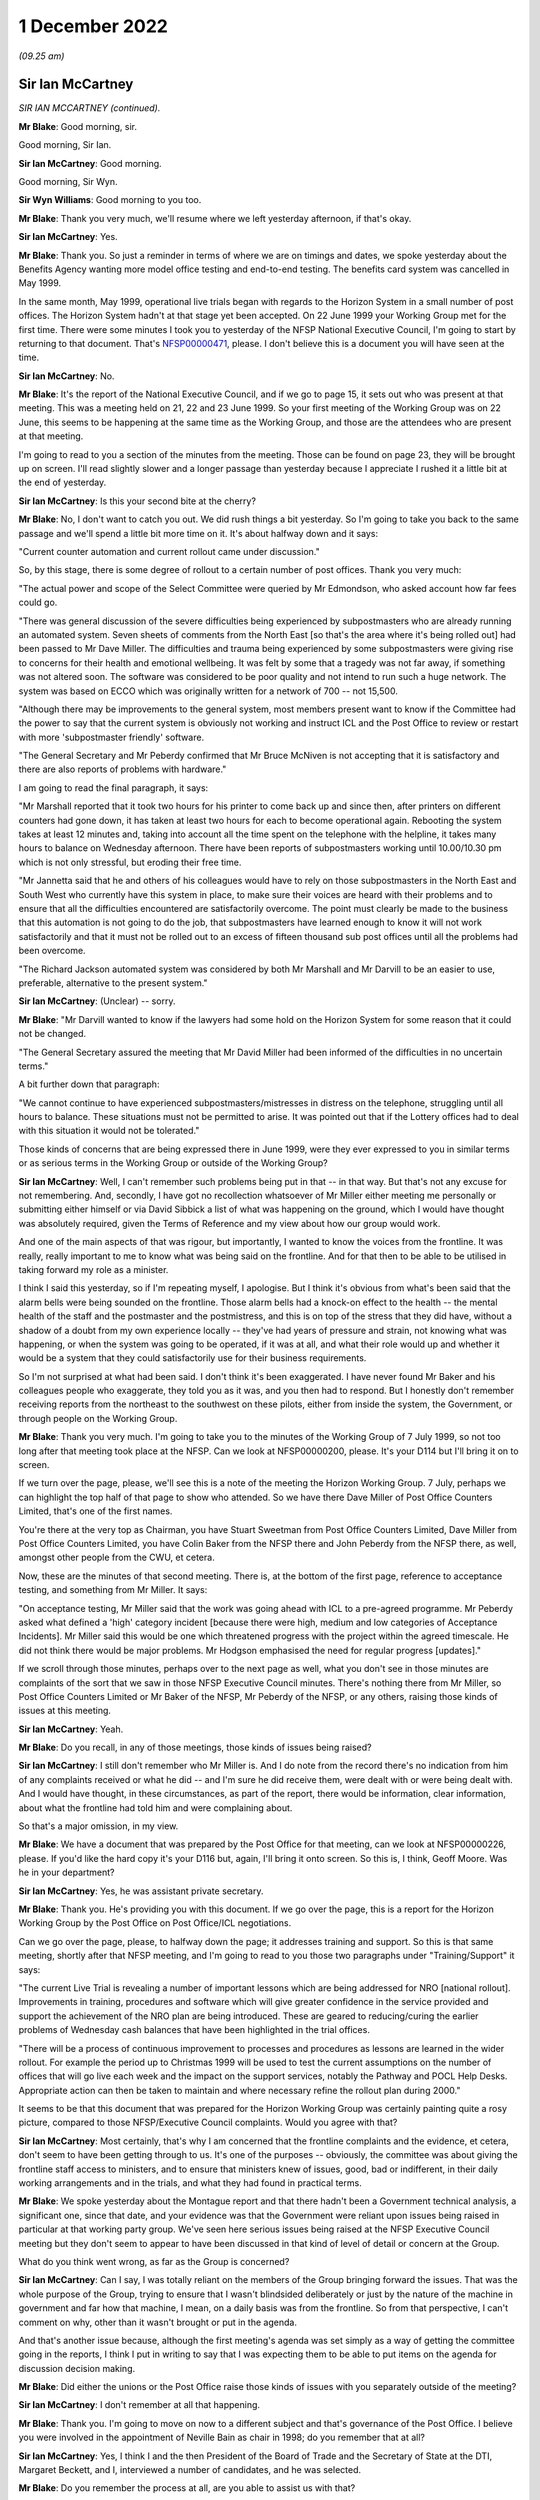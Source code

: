 1 December 2022
===============

*(09.25 am)*

Sir Ian McCartney
-----------------

*SIR IAN MCCARTNEY (continued).*

**Mr Blake**: Good morning, sir.

Good morning, Sir Ian.

**Sir Ian McCartney**: Good morning.

Good morning, Sir Wyn.

**Sir Wyn Williams**: Good morning to you too.

**Mr Blake**: Thank you very much, we'll resume where we left yesterday afternoon, if that's okay.

**Sir Ian McCartney**: Yes.

**Mr Blake**: Thank you.  So just a reminder in terms of where we are on timings and dates, we spoke yesterday about the Benefits Agency wanting more model office testing and end-to-end testing.  The benefits card system was cancelled in May 1999.

In the same month, May 1999, operational live trials began with regards to the Horizon System in a small number of post offices.  The Horizon System hadn't at that stage yet been accepted.  On 22 June 1999 your Working Group met for the first time.  There were some minutes I took you to yesterday of the NFSP National Executive Council, I'm going to start by returning to that document.  That's `NFSP00000471 <https://www.postofficehorizoninquiry.org.uk/evidence/david-miller-28-october-2022>`_, please.  I don't believe this is a document you will have seen at the time.

**Sir Ian McCartney**: No.

**Mr Blake**: It's the report of the National Executive Council, and if we go to page 15, it sets out who was present at that meeting.  This was a meeting held on 21, 22 and 23 June 1999.  So your first meeting of the Working Group was on 22 June, this seems to be happening at the same time as the Working Group, and those are the attendees who are present at that meeting.

I'm going to read to you a section of the minutes from the meeting.  Those can be found on page 23, they will be brought up on screen.  I'll read slightly slower and a longer passage than yesterday because I appreciate I rushed it a little bit at the end of yesterday.

**Sir Ian McCartney**: Is this your second bite at the cherry?

**Mr Blake**: No, I don't want to catch you out.  We did rush things a bit yesterday.  So I'm going to take you back to the same passage and we'll spend a little bit more time on it.  It's about halfway down and it says:

"Current counter automation and current rollout came under discussion."

So, by this stage, there is some degree of rollout to a certain number of post offices.  Thank you very much:

"The actual power and scope of the Select Committee were queried by Mr Edmondson, who asked account how far fees could go.

"There was general discussion of the severe difficulties being experienced by subpostmasters who are already running an automated system.  Seven sheets of comments from the North East [so that's the area where it's being rolled out] had been passed to Mr Dave Miller.  The difficulties and trauma being experienced by some subpostmasters were giving rise to concerns for their health and emotional wellbeing.  It was felt by some that a tragedy was not far away, if something was not altered soon.  The software was considered to be poor quality and not intend to run such a huge network. The system was based on ECCO which was originally written for a network of 700 -- not 15,500.

"Although there may be improvements to the general system, most members present want to know if the Committee had the power to say that the current system is obviously not working and instruct ICL and the Post Office to review or restart with more 'subpostmaster friendly' software.

"The General Secretary and Mr Peberdy confirmed that Mr Bruce McNiven is not accepting that it is satisfactory and there are also reports of problems with hardware."

I am going to read the final paragraph, it says:

"Mr Marshall reported that it took two hours for his printer to come back up and since then, after printers on different counters had gone down, it has taken at least two hours for each to become operational again. Rebooting the system takes at least 12 minutes and, taking into account all the time spent on the telephone with the helpline, it takes many hours to balance on Wednesday afternoon.  There have been reports of subpostmasters working until 10.00/10.30 pm which is not only stressful, but eroding their free time.

"Mr Jannetta said that he and others of his colleagues would have to rely on those subpostmasters in the North East and South West who currently have this system in place, to make sure their voices are heard with their problems and to ensure that all the difficulties encountered are satisfactorily overcome. The point must clearly be made to the business that this automation is not going to do the job, that subpostmasters have learned enough to know it will not work satisfactorily and that it must not be rolled out to an excess of fifteen thousand sub post offices until all the problems had been overcome.

"The Richard Jackson automated system was considered by both Mr Marshall and Mr Darvill to be an easier to use, preferable, alternative to the present system."

**Sir Ian McCartney**: (Unclear) -- sorry.

**Mr Blake**: "Mr Darvill wanted to know if the lawyers had some hold on the Horizon System for some reason that it could not be changed.

"The General Secretary assured the meeting that Mr David Miller had been informed of the difficulties in no uncertain terms."

A bit further down that paragraph:

"We cannot continue to have experienced subpostmasters/mistresses in distress on the telephone, struggling until all hours to balance.  These situations must not be permitted to arise.  It was pointed out that if the Lottery offices had to deal with this situation it would not be tolerated."

Those kinds of concerns that are being expressed there in June 1999, were they ever expressed to you in similar terms or as serious terms in the Working Group or outside of the Working Group?

**Sir Ian McCartney**: Well, I can't remember such problems being put in that -- in that way.  But that's not any excuse for not remembering.  And, secondly, I have got no recollection whatsoever of Mr Miller either meeting me personally or submitting either himself or via David Sibbick a list of what was happening on the ground, which I would have thought was absolutely required, given the Terms of Reference and my view about how our group would work.

And one of the main aspects of that was rigour, but importantly, I wanted to know the voices from the frontline.  It was really, really important to me to know what was being said on the frontline.  And for that then to be able to be utilised in taking forward my role as a minister.

I think I said this yesterday, so if I'm repeating myself, I apologise.  But I think it's obvious from what's been said that the alarm bells were being sounded on the frontline.  Those alarm bells had a knock-on effect to the health -- the mental health of the staff and the postmaster and the postmistress, and this is on top of the stress that they did have, without a shadow of a doubt from my own experience locally -- they've had years of pressure and strain, not knowing what was happening, or when the system was going to be operated, if it was at all, and what their role would up and whether it would be a system that they could satisfactorily use for their business requirements.

So I'm not surprised at what had been said.  I don't think it's been exaggerated.  I have never found Mr Baker and his colleagues people who exaggerate, they told you as it was, and you then had to respond.  But I honestly don't remember receiving reports from the northeast to the southwest on these pilots, either from inside the system, the Government, or through people on the Working Group.

**Mr Blake**: Thank you very much.  I'm going to take you to the minutes of the Working Group of 7 July 1999, so not too long after that meeting took place at the NFSP.  Can we look at NFSP00000200, please.  It's your D114 but I'll bring it on to screen.

If we turn over the page, please, we'll see this is a note of the meeting the Horizon Working Group. 7 July, perhaps we can highlight the top half of that page to show who attended.  So we have there Dave Miller of Post Office Counters Limited, that's one of the first names.

You're there at the very top as Chairman, you have Stuart Sweetman from Post Office Counters Limited, Dave Miller from Post Office Counters Limited, you have Colin Baker from the NFSP there and John Peberdy from the NFSP there, as well, amongst other people from the CWU, et cetera.

Now, these are the minutes of that second meeting. There is, at the bottom of the first page, reference to acceptance testing, and something from Mr Miller.  It says:

"On acceptance testing, Mr Miller said that the work was going ahead with ICL to a pre-agreed programme. Mr Peberdy asked what defined a 'high' category incident [because there were high, medium and low categories of Acceptance Incidents].  Mr Miller said this would be one which threatened progress with the project within the agreed timescale.  He did not think there would be major problems.  Mr Hodgson emphasised the need for regular progress [updates]."

If we scroll through those minutes, perhaps over to the next page as well, what you don't see in those minutes are complaints of the sort that we saw in those NFSP Executive Council minutes.  There's nothing there from Mr Miller, so Post Office Counters Limited or Mr Baker of the NFSP, Mr Peberdy of the NFSP, or any others, raising those kinds of issues at this meeting.

**Sir Ian McCartney**: Yeah.

**Mr Blake**: Do you recall, in any of those meetings, those kinds of issues being raised?

**Sir Ian McCartney**: I still don't remember who Mr Miller is.  And I do note from the record there's no indication from him of any complaints received or what he did -- and I'm sure he did receive them, were dealt with or were being dealt with.  And I would have thought, in these circumstances, as part of the report, there would be information, clear information, about what the frontline had told him and were complaining about.

So that's a major omission, in my view.

**Mr Blake**: We have a document that was prepared by the Post Office for that meeting, can we look at NFSP00000226, please. If you'd like the hard copy it's your D116 but, again, I'll bring it onto screen.  So this is, I think, Geoff Moore.  Was he in your department?

**Sir Ian McCartney**: Yes, he was assistant private secretary.

**Mr Blake**: Thank you.  He's providing you with this document.  If we go over the page, this is a report for the Horizon Working Group by the Post Office on Post Office/ICL negotiations.

Can we go over the page, please, to halfway down the page; it addresses training and support.  So this is that same meeting, shortly after that NFSP meeting, and I'm going to read to you those two paragraphs under "Training/Support" it says:

"The current Live Trial is revealing a number of important lessons which are being addressed for NRO [national rollout].  Improvements in training, procedures and software which will give greater confidence in the service provided and support the achievement of the NRO plan are being introduced.  These are geared to reducing/curing the earlier problems of Wednesday cash balances that have been highlighted in the trial offices.

"There will be a process of continuous improvement to processes and procedures as lessons are learned in the wider rollout.  For example the period up to Christmas 1999 will be used to test the current assumptions on the number of offices that will go live each week and the impact on the support services, notably the Pathway and POCL Help Desks.  Appropriate action can then be taken to maintain and where necessary refine the rollout plan during 2000."

It seems to be that this document that was prepared for the Horizon Working Group was certainly painting quite a rosy picture, compared to those NFSP/Executive Council complaints.  Would you agree with that?

**Sir Ian McCartney**: Most certainly, that's why I am concerned that the frontline complaints and the evidence, et cetera, don't seem to have been getting through to us.  It's one of the purposes -- obviously, the committee was about giving the frontline staff access to ministers, and to ensure that ministers knew of issues, good, bad or indifferent, in their daily working arrangements and in the trials, and what they had found in practical terms.

**Mr Blake**: We spoke yesterday about the Montague report and that there hadn't been a Government technical analysis, a significant one, since that date, and your evidence was that the Government were reliant upon issues being raised in particular at that working party group.  We've seen here serious issues being raised at the NFSP Executive Council meeting but they don't seem to appear to have been discussed in that kind of level of detail or concern at the Group.

What do you think went wrong, as far as the Group is concerned?

**Sir Ian McCartney**: Can I say, I was totally reliant on the members of the Group bringing forward the issues.  That was the whole purpose of the Group, trying to ensure that I wasn't blindsided deliberately or just by the nature of the machine in government and far how that machine, I mean, on a daily basis was from the frontline.  So from that perspective, I can't comment on why, other than it wasn't brought or put in the agenda.

And that's another issue because, although the first meeting's agenda was set simply as a way of getting the committee going in the reports, I think I put in writing to say that I was expecting them to be able to put items on the agenda for discussion decision making.

**Mr Blake**: Did either the unions or the Post Office raise those kinds of issues with you separately outside of the meeting?

**Sir Ian McCartney**: I don't remember at all that happening.

**Mr Blake**: Thank you.  I'm going to move on now to a different subject and that's governance of the Post Office. I believe you were involved in the appointment of Neville Bain as chair in 1998; do you remember that at all?

**Sir Ian McCartney**: Yes, I think I and the then President of the Board of Trade and the Secretary of State at the DTI, Margaret Beckett, and I, interviewed a number of candidates, and he was selected.

**Mr Blake**: Do you remember the process at all, are you able to assist us with that?

**Sir Ian McCartney**: It's not how you'd carry out interviews today, in the sense that the application system would today be far more cognisant of ensuring, as best as possible, broad references to who could apply for it, the job. Secondly, we're in a situation which I found really surprising with such a big organisation, that there were very few applications for this post, and I think at least one of them was a former member of the board who'd retired but wanted to come back as chair, and that's not a criticism of him, it's a reality.

I would have expected now, it was even then, that there'd would be some headhunting role taken forward by the Department to see what level of expertise, knowledge and understanding of -- and had run a big organisation -- was around in the marketplace.  And it may well be that because of the nature of it being in the public sector, perhaps it wasn't sold enough to people who were in the private sector, Dr Bain -- I think it was, I think he was a doctor -- did decide to apply, although I think he'd spent the whole of his lifetime in the private sector.

**Mr Blake**: Did you have any views as to the technical experience or competence of the board during your period of involvement?

**Sir Ian McCartney**: No, the board was in place, full stop.  We appointed a new chair, the Chief Executive was in post and all the people under him, the non-executive directors, I think, were changed at a later date, and at the later date, I can't remember if it was a request to the Secretary of State or whatever, that -- it wasn't me -- that they brought on to the board people who acknowledged talent and had a record of working in their sectors of the economy where either the Post Office was in and losing business, or areas where, after the establishment of an IT base in the system, they were required to compete for business, financial business and you needed someone who had the skills and knowledge to do that.

**Mr Blake**: Did you think at the time that they were up to that job?

**Sir Ian McCartney**: What the new ones that were appointed?  Or the --

**Mr Blake**: In general, during your period of involvement with this project, did you think that the board were sufficiently involved and experienced and had the correct expertise?

**Sir Ian McCartney**: I couldn't comment on that because I very rarely met anybody on the board, but what I would say is that anybody with those skills should have been brought to the fore but there was a very strange relationship between the board and Government and this is another lesson.  Having taken responsibility as the de facto owner of the Post Office, the Government should have had a far more structured relationship with the board and the senior directors, like Chair and Chief Executive. That should have happened in a constructive way rather than them writing and seeing if they could get squeezed into the diary of an appropriate minister.

So I do think that we inherited a bad system, perhaps they have learnt their lesson.  I don't know. It's too far out of the job but that should be the case.

**Mr Blake**: I'm going to take you briefly to a few documents that might illustrate the point.  Let's look at BEIS0000383. It's a letter from Dr Bain to Stephen Byers.  Would I be right in saying -- on the right-hand side there are recipients -- are you IM?

**Sir Ian McCartney**: I'm assuming so, although sometimes I put "IMC".  I've been called lots of things, actually, but for the purpose of this interview, I'll accept that "IM" is me.

**Mr Blake**: Okay, let's look at the first substantive paragraph, please, and I'm going to read to you some of that. About halfway through this paragraph it says:

"This continuing delay in being able to arrive at conclusion is a major source of concern to the Board, especially as The Post Office is being excluded from these latest discussions.  This last point in particular was raised by our Non-Executive Directors and is regard as unacceptable in terms of corporate governance. Directors simply are not fulfilling their duties in allowing the ongoing investment we are making on this project, yet having no apparent control over, or even input to, the current commercial discussions that vitally affect us."

Perhaps we can go to the final paragraph of this letter.  This letter is from 19 February 1999.  So if we go over the page, thank you.  The final paragraph says:

"The Post Office Board strongly believes that a clear-cut decision must be taken now to go ahead with Horizon and the Benefit Payment Card to end this period of uncertainty which has reached an indefensible level. If further proposals must be considered, then we need to be involved.  Our criteria to support any alternative which may be tabled will be focused on the commercial impact on the Post Office.  The Board is accountable for the future commercial wellbeing of The Post Office, and the Horizon programme is vital to us."

Were the concerns that were being expressed in that letter concerns that you shared about the involvement or lack of involvement of the board?

**Sir Ian McCartney**: The involvement which is set out relate, in some ways, relate to my earlier point about not having an appropriate structure between the technical owners and the board and the management of the Post Office and its businesses.  The second point he makes is a tactical point, quite frankly.  He was pushing for a particular option, legitimately, from their point of view, and there were still disagreements from the other partners or parties to the agreement, who had different views, and therefore it was a good attempt from him to perhaps refocus, from their perspective, the case that they were putting at the time.

Every letter you'd get from the Secretary of State at DSS or through us from BA and POCL and, of course, ICL, all would be strongly putting their case and why it should be considered, why it should be considered more than you think it is.

**Mr Blake**: Can we look at BEIS0000218, please.  This is a little bit further on, it is 3 March 1999.  Your name is there on the right-hand side but it is a letter to the Secretary of State and can we look at paragraph 3, please.  About halfway through paragraph 3, it says:

"Ian McCartney also recently met the new non-Executive Board members and Board of the Post Office on 15 February."

I think this something you spoke about briefly before.

**Sir Ian McCartney**: Mm.

**Mr Blake**: 15 February, so do you remember new board members or new non-executive board members joining relatively far into the programme?

**Sir Ian McCartney**: I don't remember the timescale but I do remember meeting with him and, in particular -- I think his name was John Lloyd, who was very impressed by his grasp of the issues and the role that he was playing or wanted to play, and also the way he articulated, from his and the board's perspective, the expectations, as I was saying, towards me and other ministers.  So I do actually -- the note brings back that memory of the situation.

**Mr Blake**: Thank you very much.

**Sir Ian McCartney**: I can't truly recall the names of the others appointed but I think was Kinski one of them?  Who -- I knew him, and Mr Lloyd for different reasons, nothing to do with their appointments.  I think Mr Kinski I knew during my development of the minimum wage policy.

**Mr Blake**: That's Mike Kinski?

**Sir Ian McCartney**: Yes, and he was one of the large number of businesses and business leaders I spoke to in developing the policy, and John Lloyd again, I knew through his policy activities and advice he gave to trade unions on issues. I knew of him and his reputation.

**Mr Blake**: Thank you.  Can we look at BEIS0000440, please.  Now, this is a meeting with ICL and the Post Office, it's a note to David Sibbick.  It's not a meeting that you attended but I'd just like to read to you a few passages from this note.  Can we look at page 3, please.  So we're now into May, 12 May 1999.

"Neville Bain and John Roberts called to see the Secretary of State at 12.15.  The Secretary of State once again ran through the present position, the government's aim, and at B1 [this is one of the various options that was being floated] was not affordable. Termination would be a bloody affair.  He needed a view from the Post Office.

"Bain said he had been unable to update the board on what B1 really meant, let alone B3 or a variant of it."

Paragraph 13 says:

"Bain responded angrily and gave a frank view of Treasury numbers.  Throughout this exercise he had felt the victim of a conspiracy between HMT and KPMG.  Under questioning from you, Roberts admitted that the numbers for B1 had been 'harder'.  The key issue of the Post Office was the timing of the move to ACT.  The Secretary of State said if that was the case, PO should go on the front foot and look at dates like 2003."

The discussion that is taking place here, there seems to be a concern from the Post Office about all these various options that are being floated and the lack of information that is being passed back to the Post Office.  Is that correct and is that something you recall at all?

**Sir Ian McCartney**: I would be surprised about the lack of information, given that they were at the centre of all the discussions that were taking place.  Ministers like me were looking back in bewilderment on the number of variants of the original proposals.  It was just coming thick and fast and, as a consequence, when you read the documents, it's difficult to put them in an appropriate timeline.

But I honestly can't think of a situation, given where we were at that time, in trying to produce an agreement between all the parties, that they weren't aware of, or weren't engaged with, the Post Office.

That doesn't mean that non-executive directors were -- they've got people who were negotiating for them and had been for some considerable time.  And I'm assuming that they would be reporting back to the Post Office, and whether that was adequate or inadequate would be a matter for Neville Bain.

But, again, here I think you can see the pressure that has been put on, and it's legitimate pressure. I mean he's doing his job as chair, a chair who says nothing or doesn't shake the basket up isn't worth being in the chair.  So it's not a criticism of him.  And, again, it's part of the tactic, as I said, about finding a proposal, whatever B or A it is, that the Post Office were going to have a system which meant they had a forward-looking future, and that there were in place arrangements which -- until they could get the system up and running, that there was arrangement that the paper system would continue, and they would be able to plan their income and expenditure in POCL accordingly.

And that was always something that, as ministers, and certainly from my perspective, was critically important: that it wasn't a cure-all for everything that was wrong in the Post Office or POCL, but one thing was absolutely certain: that there would be a time required to introduce the changeover in a way that wasn't financially destabilising the Post Office.

**Mr Blake**: To assist further with the timeline, let's look at BEIS0000439.  This is shortly after, it's 23 May, and it is a letter again from Dr Bain to Stephen Byers, and I'm going to just read some of it just to see if you remember this.  It says:

"In light of your letter today expressing the Government's wish for the Post Office to sign the Heads of Agreement with ICL, the Post Office Board met tonight.  With the exception of one non-executive, all members were involved.

"We considered your proposal and the unanimous view of the Board was as follows:

"based on the information currently available to us, and bearing in mind our fiduciary responsibilities, we believe that option B3 is likely to lead to a deterioration in the financial position of the Post Office, and is not the best use of shareholder funds.

"however, you have made it clear that you and colleagues believe it is the best way forward, and of course we do have the opportunity of the next three months to fully understand the proposal and see if it can be made workable."

Can we go over the page, please.  Over the page, it refers to the basis on which they would sign heads of agreement, and then looking at the final paragraph it says:

"Finally, my Board are deeply concerned about the whole way in which this issue has been handled and about the relationship between yourself as our sponsoring Minister and ourselves.  I would like an urgent meeting between myself, the non-executives and yourself as soon as possible."

Do you remember those kinds of tensions about the way that the affair has been handled and feelings from the Post Office that the decisions had been taken out of their hands in some way?

**Sir Ian McCartney**: I -- yes, I do remember and understand.  But let's be clear about it, we inherited a situation where this programme was literally non-existent and £500 billion had been paid out and you wouldn't find a single computer across the Post Office Network, and we as a Government had to (1) understand what their problems were and, secondly, deal with a range of participants who mistrusted each other, that the relationship had broken down, and they all had their own idea of what they wanted, and it was always their idea, and many of them didn't want to compromise.

As you know from the other correspondence, from time to time, there was talk of legal action by ICL and then Benefits Agency and, eventually, they were pulled up about missing key deadlines with BA, and that forced them to rethink the strategy.  But again, here, this another example of the pressure being put on, because the Post Office allowed this to fester for more than two years, when we took office, and it continued to fester thereafter until -- I would say take the bull by the horns and try and find the solution.

As I said yesterday, it was like getting three hands at poker and each hand was as bad as the other, and so we'd to find a way of negotiating and hopefully find a solution which would effect the promises in the manifesto about the Post Office Network and also about a E-government strategy.  So we were under pressure from day one, but we, I think, in hindsight, were able to get through the minefield and, at the other end, get a proposal that people all signed up to.

**Mr Blake**: Thank you very much.  There were couple of other similar submissions, and I'm not going to take you to them, I'm just going to give their reference numbers for the record so others can go to them at a later stage if they wish.  It's BEIS0000343 and BEIS0000190.

**Sir Ian McCartney**: Could I ask you what those letters are about?

**Mr Blake**: Oh, absolutely.  In fact, I'm happy to take you to them briefly.  I can read from them very shortly, it makes really the same points.  Let's go to BEIS0000343.  This is again another submission, it's June 1999 now, paragraph 3 says:

"During the last increasingly frantic month of negotiations on Horizon the Board felt they were being asked to sign up to decisions for which they could see no commercial basis, whilst Ministers declined to give them any comfortable about how the non-commercial aspects would be covered.  This would have been an issue in any event, but because of the numbers on Horizon were so large -- and the numbers on the loss of Benefits Agency work much larger still -- in relation to POCL's marginal profitability, the Board had the greatest difficulty in finding a sensible basis for decision taking."

Over the page, it says at the top there:

"The Board are equally aware that Ministers for their part felt that the Post Office was being obdurate and unhelpful, and refusing to recognise Ministers' responsibility the wider good.  They are anxious to repair relations, and to find a basis for avoiding similar difficulties in future.  They see their role as considering proposals from a commercial perspective, and making clear to Ministers where they see no commercial case.  They wholly accept that Ministers then have the right to ask them nevertheless to go ahead for social, economic reasons, provided that Ministers at the same time make clear how the non-commercial elements are to be funded."

The next document was BEIS0000190 and, again, it makes similar points.  This is from 17 June 1999.  It's to a Mr Baker, but that's not Mr Colin Baker that's another Mr Baker, I believe, in Government, from Christopher Woolard, and it's copied to yourself.  It's a --

**Sir Ian McCartney**: Christopher Woolard was the head of the Secretary of State's office, I think.

**Mr Blake**: Thank you.  It concerns a meeting with the Post Office on 10 June and I'll just read to you a few passages.  It says:

"Discussion with non-executives

"The first part of the meeting centred on a discussion of the Horizon between the Secretary of State and non-executive directors of the [Post Office], John Lloyd, Rosemary Thorne and Miles Templeman; Mike Kinski could not attend).

"Dr Bain told the Secretary of State that the board had a unanimous view.  They wanted to go forward in a positive way and put the Horizon project on a firm and positive footing.  However, they had concerns about the process and felt that they had been excluded at times and that the implications for the [Post Office] had not been taken on board."

The next paragraph says:

"Dr Bain continued that he wanted to stress the fiduciary duties of the board.  There was also an interplay with the critical points outstanding on the White Paper.  He stressed that the Board were all pretty new.  They were not being deliberately awkward but exercising commercial judgement."

It goes on in similar terms.  I think the point, really, that I was going to put to you, and I think you really addressed, is that concerns were being expressed by the board that they were excluded at times.

**Sir Ian McCartney**: Well, yes.  First of all, I remember Miles Templeman as well.  I met him, I think, during the issues on employment rights, and the minimum wage, if I remember rightly.  I apologise, I can't remember Rosemary Thorne.

It's interesting these letters, you can see a quite a major shift, can I say, back to realising the importance of getting a deal, and to work with ministers to do that.  I do smile a little when he continues to impress that ministers really aren't quite on board with him.  That was not the case.  It was one of the most difficult periods of my ministerial career, both in timing and intellectually stretching myself, and using my skills as a negotiator to get where we were getting to, and that included within Government, because, don't forget, in Government we've a huge number of different views being expressed, sometimes like scattergun across Whitehall.

And so and I just think the letters in the end, despite some of the stuff about not being engaged I don't accept that, and that we were engaged.  And the fact that they acknowledged the need to be engaged in this period, which I would say was like the start of the endgame, if there was to be a satisfactory endgame, they'd need to be on board, and I think you'll see how different that letter is, in reality, to the previous letters that we discussed.

**Mr Blake**: Thank you very much.  I only have a few more questions, and these are questions that have been submitted on behalf of some of the Core Participants, and they relate to entirely different topics.

The first is in relation to your statement at paragraph 17.  You have said that that ICL were the company with the contract for Horizon, who were a subsidiary, in reality, to Fujitsu, and you say in your statement they had their own agenda.  Are you able to expand on that and what you meant by them having their own agenda?

**Sir Ian McCartney**: Yes, again, from my perspective, it became clear that the contract was critically important to Fujitsu's board, having purchased ICL, they saw ICL as a major component of reorganising their international business, where ICL would take on the role that traditionally Fujitsu dealt with in Japan.  And the emerging markets in IT and the size of them, they wanted to be able to get ICL into a position of being recognised reasonably soon as a major international player, trusted by governments like the UK.

And they also had, alongside of that, a business -- I believe a business plan, or should have had, to be able to not second-guess, but to see the developments that were taking place, both in the public and the private sector, in relation to the use of new technology to re-engineer their working arrangements and the services that they provide.

ICL was critical to that.  And so the effort being put into Horizon was to allow them to (1) be able to have an agreement, whether under licence or whatever, market it for widely in the UK, for BEIS, in particular their ability to use it for a range of different services.

The second area, I think, was that they needed to be in a financial position where they could bring into the company considerable sums of capital to have a share release on the Stock Market for ICL.  But they couldn't do that, and understandably, unless the atmosphere around ICL and their ability of the potential investors to see that the company was viable going forward, it did have a good potential order book, and it has been involved and indeed carried out one of the largest IT projects in Government -- in the public sector, certainly in Europe, but at one time probably the world.

It was in their absolute interests to try to ensure that this investment wasn't just about doing the job in terms of what they were asked to do at Horizon, it was far wider than that, as was the Government's in terms of it wasn't just Horizon; it was across the whole of e-commerce and across the whole of Whitehall, those schemes.

And, as I said earlier, at the time, governments were getting taken to the cleaners -- as were big, large, private sector companies.  When it happened, though, in the private sector, everybody just kept quiet.  Not quite the case in the public sector.

**Mr Blake**: Thank you very much.

**Sir Ian McCartney**: And just one point.  When you've got people standing outside passport offices and -- [audio disruption] -- you've got a problem, and that's another example of problems being allowed to fester and fester instead of resolving them, and so it was in the Government interest also.

**Mr Blake**: Thank you.  You also say in the same paragraph that ICL shared the risks under the PFI scheme.  Do you understand PFI to be a sharing of risk or a transfer of risk to ICL?

**Sir Ian McCartney**: Well, it's how you want to interpret it.  PFI has, over the years, particularly the last decade or so, been put under scrutiny, and the scrutiny was indicating, or is indicating some of the agreements signed up by the Government on -- and local government, on infrastructure programmes, had become very, very expensive, and the public were paying through the nose for the services.

On the other side of the argument, the pragmatic argument would be, in terms of PFI, we could wait for years and years to raise money, say, for example, to ensure that 1 million private dwellings and public dwellings were fit for purpose, or if you'd got a PFI you could quickly refurbish many of these properties, and being pragmatic, and coming from an area where properties weren't that salubrious, growing up, I take the view that, along with other ministers, like John Prescott and others, that perhaps the pragmatic thing to do was to do the houses, get them refurbished, and that's what we did --

**Mr Blake**: Thank you.  I'm going to move on to the subject of fraud.

**Sir Ian McCartney**: -- if that answers --

**Mr Blake**: At paragraph 13 of your statement you've referred to the Benefits Agency and DSS wanting to significantly reduce benefits fraud.  Were you aware of the Post Office's own investigation and prosecution system?

**Sir Ian McCartney**: I had knowledge of it, both early on as a minister, and also as a backbench MP.  One of my roles as a backbench MP, I seemed to get engaged and involved intending on the criminal gangs on this, and other issues.  And --

**Mr Blake**: Do you recall any discussions about the use of Horizon data for Post Office prosecutions against, for example, subpostmasters?

**Sir Ian McCartney**: No.  And I'm not sure -- and I apologise -- I hadn't seen exactly when this -- when these projects started, and I don't know if I was in the Department or not, and -- [audio disruption].

**Mr Blake**: Sorry, we're losing connection with you slightly, could you just repeat --

**Sir Ian McCartney**: Can you hear me now?

**Mr Blake**: Yes.

**Sir Ian McCartney**: Okay, I'll repeat it.  I do apologise.  I knew of the operation of the Royal Mail, from a constituency point of view, both in terms of the work I was doing against criminal gangs in my area, one of which was relating to benefit frauds with illegal money lending at the centre of it.  And the second area was occasionally postmen got suspended for alleged fraud, for example, burning the Tory party manifesto in the fire instead of delivering it, or -- that's true!  And the loss of mail or the stealing of mail.  And so I knew about it from that perspective.

**Mr Blake**: Do you recall any discussions during your time in office about ensuring the reliability of Horizon data or the use of Horizon data in prosecutions?

**Sir Ian McCartney**: No, but shortly after receiving Sir Wyn's invitation to participate on this, by pure chance, I was informed by a colleague or a former colleague of mine -- not a minister, not a civil servant -- someone who I knew by virtue of my public office and stuff, that there had been a case in Liverpool where prosecuting a postmaster postmistress -- I haven't got details of it -- where the CPS withdrew the case understanding that the barrister was concerned that the evidence doesn't stand up and wasn't prepared to proceed with the case.

What -- if that was absolutely accurate, whether it's just a rumour that's gathered, but it's something that may be worth looking at from your perspective because, if this was near the beginning of all these, I would have thought that would be very much a red light in respect of this.

**Mr Blake**: So that wasn't something that you were aware of during your time in office?

**Sir Ian McCartney**: No, no, no.  I've got no recollection of ever being involved in issues around prosecution in respect of this issue.

**Mr Blake**: Thank you very much, Sir Ian.

There are likely to be a short number of questions from Core Participants.

Sir Wyn, do you have any questions?

**Sir Wyn Williams**: No, no thank you very much.

**Mr Blake**: Thank you.  I'll hand over to Mr Stein.

**Mr Stein**: Good morning, Sir Ian, can you see and hear me?

**Sir Ian McCartney**: Yes, thank you very much.

**Mr Stein**: My name is Samuel Stein, I represent a large number of subpostmasters, mistresses and managers.  I'll take you directly, please, to a document, which is POL00028530.

**Sir Ian McCartney**: Is that in the bundle of documents?

**Mr Stein**: The question of whether this is in the bundle -- I'm not sure, I'll have to check.

**Mr Blake**: It will be in your bundle.  I can't give you the reference right now.

**Sir Ian McCartney**: It's up on the screen.

**Mr Stein**: I'm grateful.

Sir Ian, if we can just have a look at the document on the screen, we'll see the date of it is 16/11/1998 and you can see that is confirmed at the top left corner.  This is a document that has been faxed.  It is to Jonathan Evans from Isabel Anderson, Postal Services Directorate.  So that's the copy that we have so far.

If we go to the next page, please, page 2 of 30. Sir, we learned a little more about this document, we will see again the date that's being referred to, top left-hand corner, but that this is described as a draft as at 6.30 pm on 13 November 1998.  It has reference to "BA/POCL Automation Project, Interdepartmental Working Group Report to Ministers".  Then, as you see, the date is again confirmed in November 1998.

Just pausing for a moment, this was within your time as a Minister of State, you were a Minister of State?

**Sir Ian McCartney**: That's absolutely right.

**Mr Stein**: I'm very grateful.  If we can go, please, to page 7 of 30.  Can we concentrate, first of all, on the top left-hand corner, where we can see a little bit more helpful information about this particular document.  So the date, as we've been referring to, top left-hand corner, is the one that we can see that relates to a fax date of 16 November 1998.  Then lower down from that we've got a slightly obscured date, which I think, if I remember correctly, is 13 November 1998, 7.00, then from "PEP Team, HM Treasury".  Can you help with your recollection, what was the PEP, P-E-P team, at the Treasury?

**Sir Ian McCartney**: I'll be honest with you, I don't -- I have a thing about all the documents.  There are too many of them and it doesn't tell you the name of the organisation.  I don't remember.

**Mr Stein**: All right, well, let's go --

**Sir Ian McCartney**: If you want to tell me what it is --

**Mr Stein**: All right, let's go to the guts of the document that I want to ask you about.  The bottom of the page at page 7.  We can see that the heading there says, "Managing the changes to the [Post Office] Network".

So this is discussing the potential different options about trying to go ahead, if it can, with the Horizon System.  So "The response of the Post Office under each option" -- if you can just highlight the bottom part of that page, again, page 7.  Thank you:

"The response of the Post Office under each option, and in particular how any changes of the network would be managed, will be an important factor in any decision on the way forward.  There are differences of view between the parties on [and then over the page to page 8, and then highlight the top two lines and then the three bullet points] the ability of the Post Office to manage changes to the network under each scenario."

Then it says this:

"Key issues will be ..."

Now, the first two deal with maximising customer base in relation to a switch to ACT, how to maintain relations with existing clients.  I want us, just for the moment, concentrate on the third bullet point.  So key issue will be, and I'll read this a bit more slowly:

"how to ensure that the subpostmasters (private agents who run the majority of the post office network) perceive" --

**Sir Ian McCartney**: (Unclear)

**Mr Stein**: -- "perceive" --

**Sir Ian McCartney**: Yes, I can see, apologies.

**Mr Stein**: You can see this.  This is the third bullet point. A key issue will be:

"how to ensure that subpostmasters (private agents who run the majority of the post office network) perceive that the post office business can provide a viable future and do not voluntarily exit the market (reducing the ability of the [Post Office] to manage network closures and migrate business to other offices)."

Just reading down to paragraph 21, just below there, please -- paragraph 21.  Thank you very much:

"Under all options the Post Office will be seeking to manage a reshaping of the network, against a background of commitment to nationwide network of post offices.  Their objective is to retain the current levels of access, especially in rural areas, but to reduce over-provision in some urban and suburban areas, replacing some physical offices with electronic access points.  Current trends would in any case see a reduction in the rural network by some 200 offices each year, and a gradual shift to ACT-based methods of payment over time.  (by 2009/10 almost 50% of claimants are expected to have switched to ACT).  Compared to the current network of 19,000 offices, POCL believe that their vision for the future could be served by a network consisting of around 11,000-13,000 full service offices supplemented by 5,000-10,000 electronic access points ..."

Now, Sir Ian, in your evidence you have made it very clear that you had a ready and good understanding of the working life of those people that ran the post offices, that they were running a business at their own risk, they'd end up taking out loans and committing themselves and their family to work with the Post Office, providing a community service.  That seems to be something that you have emphasised in you evidence a number of times.

**Sir Ian McCartney**: Yes.

**Mr Stein**: So the first part of this, which is the reference to how to ensure that SPMS, subpostmasters, perceive the Post Office business can provide a viable future, in other words seeming to say to the postmasters -- well, seeming to avoid saying to the postmasters that the vision of the Post Office was including the closing down of well over a third Post Office branches, is that an acceptable message that was being discussed up to the ministerial level?

**Sir Ian McCartney**: First of all, can I just say that it wasn't just a community service, there was a business service alongside the community activities of the Post Office.

**Mr Stein**: Yes, sir.

**Sir Ian McCartney**: Yes, okay.  There was a number of issues, some of which are experiences from my own area, which was a former area of collective mining villages and, in more urban areas, mining communities and communities involved in the textile industry, which was also, at the same time as the mining industry, being closed down in large swathes.

So I can -- the background to that was that, alongside of that, there was pressure -- this was prior to me being in government -- pressure to close some of the smaller post offices, sub post offices in my area and, secondly, quite a number of postmasters were taking the opportunity to take retirement, and had every right to do so.  And the difficulty of finding them somebody, an alternative, to take on the office, even offices that the Post Office wanted to maintain, finding an alternative owner of it was beginning to bite quite significantly.

So going into Government, there's that background -- I think it's the same background for many other MPs of whatever party, doesn't matter -- this was going on. There was already a move in terms of the network.

The second area, of course, for me was the selling off of the estate in terms of the Crown Post Offices, I always thought this was an early move by then Government to get ready for privatisation, and there had been little or no investment by the Post Office in suitable central locations to maintain and develop the businesses of Crown Post Offices.  And when you saw what the businesses were doing, they weren't meeting customer demand, unless you wanted to pay your DVL licence or stuff.

The area of consumerism was passing them by and, therefore, they just wanted to sell off -- if they owned the buildings, sell off a capital asset or, if they were in long-term leases, find a way of getting out of those leases in a cost effective way.

So this is all background, and this is what, as well as when you come to where that was already ongoing and then, of course, we've got ICL, and ICL and the Horizon project and the delays.  We're talking about -- this project was first conceived in 1993, I think, if I remember right.  And, of course, like all things, despite people were asked to keep it low key, it was very quickly out into the community of the postmasters and postmistresses.

So, really, from 1993, they became the victims of the delays, and then the further delays and then the further delays plus the financial leakage of hundreds of millions of pounds, and still, for them, no sign of training, no sign of the finished product that they would be trained for or on, and that then impacted again on them, where people wanted to retire, either because they were not interested in new technology, and they were at the age where "I'll retire", couldn't find anybody to buy the business.  Why would you?

You've got -- and so they were in the situation that some were lucky and were able to -- they were based near a supermarket, so some of the supermarkets took a longer view and took on the Post Office facilities or, on occasions, would offer a postmaster/postmistress facilities at a low rental in their store for the footfall, and I had that in my constituency happen and --

**Mr Stein**: Sir Ian, I'm going to interrupt just for these purposes. I've taken you to a particular document that sets out what appears to be the vision of the Post Office, which is -- I'll paraphrase -- which includes the idea that "We won't frighten the pigeons" -- the pigeons being the subpostmasters -- "because if we do then they'll close up their branches too quickly for us".

Now, was that floated or explained to you as part of the Post Office and their potential use of the Horizon System, in other words go to automation, go to effectively ATM style branches, rather than physical human branches.  Was that floated past you in any material that you were aware of?

**Sir Ian McCartney**: It wasn't floated in the sense that you mean.  I can't remember any formal discussions but it's certainly a live point around the structure of the Post Office and people you met.  This was, indeed, from them a very serious issue, and I'm not sure if they were at that time able to have a solution for it, other than, of course, what they should have done was get the program up and running and training and all that goes with it, and bring some certainty into the introduction of the new technology and the potential for the new businesses of the platform.

**Mr Stein**: Now, you've mentioned transparency as being very important.  You said that in your evidence yesterday.

**Sir Ian McCartney**: Mm.

**Mr Stein**: Does this document that I've referred you to say anything about the way that the Post Office was setting out its own stall, regarding the Horizon System and subpostmasters.  Were they being transparent, open and honest?

**Sir Ian McCartney**: Honest to the postmasters and postmistresses?

**Mr Stein**: Yes.

**Sir Ian McCartney**: Well, I'll be honest with you, I didn't know -- I don't have any knowledge of what they were saying, but one thing is certain, that whatever they were saying, it was still a huge veil of secrecy, isn't it -- and I'm talking about what I think postmasters and postmistresses thought, what I heard being said on the ground, they never seemed to have any timetable, any sense of the direction and whether -- and as time went on, whether or not it was going to happen.  Whether or not they were going to be able to sell the business. Whether or not, if they were to keep their business, there would be system in place that allowed them to continue with the paper-based system until the new system came in.

I mean, these were all huge issues which were just hanging around postmasters and postmistresses.

**Mr Stein**: Thank you, Sir Ian.  One final point.  You have been asked by Mr Blake regarding the position or knowledge that you had of the use of the Horizon System to support the evidence being given in court.  Okay, so this is to support investigations, civil actions in the civil courts, and criminal actions in the criminal courts. Okay?

Now, you've answered him by saying that that was not something that you were aware of in your time, in terms of any discussion about it.

Now, help us, please, because Sir Wyn's work within this Inquiry will be to report and make recommendations as to change in the future.

**Sir Ian McCartney**: Yes, indeed.

**Mr Stein**: Right.  So working on that particular question.  Do you believe that that should have been part of briefings and discussions taken up to the ministerial level, that this system was going to underpin, be the core system, for the use of court proceedings in the future?

**Sir Ian McCartney**: Given the knowledge I had at the time, it was rare that you were ever told about ongoing investigations, some of them potentially serious.  And it was seen as a no-go area, really.  It was an organisation like a private police force, in reality, to deal with the alleged substantial crime within the organisation or in terms of their business model.

**Mr Stein**: Should you have been briefed regarding the potential to use the Horizon System for core purposes?

**Sir Ian McCartney**: You could say yes but, in truth, at the point I was in, I don't think anybody thought about the issue which led to this appalling situation we're now talking about.

Having said that, I think it would be taken for granted that all parts of the business would be subjected to internal activities where they were tracking alleged criminality or, from their point of view, I needed to dig deeper about how this was being caused.  And so, from that respect, ministers wouldn't be alert -- I hadn't been alerted to, in my view, but once you start the two issues then which you raised, one is this is a serious sign that there was major operational problems with the system itself.  And, secondly, that this could lead on the initial information, to potential prosecutions.

At that level, because of the nature and the history of it, I would have thought that would be a matter to be brought to the Secretary of State by the Chief Executive and the Chairman, but at least the Chief Executive, and/or the then appropriate ministers, to be fully updated and indicating the nature of the evidence.

I gave the example of the Liverpool court.  Another thing would say about this, and this isn't evidence as such, but I would have thought, dealing with people who'd worked for the Post Office, the majority of them for decades had submitted and paid out their own money, developed the business, were committed to the Post Office, and were committed to their community, would suddenly across the country, all be knocking off the income that they were receiving?

I just thought "That is just ridiculous".  I'm not saying no fraud in any situation doesn't happen, I'm not saying that at all.  But what I'm saying is that it wouldn't have been lawyers that I would be getting in here, I'd be getting my technical experts in here because it's clearly, from my point of view, this was potentially a serious fault in the system and the system had to be corrected, and identified and corrected.  And, if that was the case, then other arrangements should be put in place to ensure the accounts reflected the actual situation rather than the situation thrown up by this major error.

**Mr Stein**: Sir Ian, just one last matter, then.  We know that the Home Office oversees the police force.  Who oversaw the Post Office's private police force, as you described it?

**Sir Ian McCartney**: That would be the -- I'm assuming the Chief Executive. I can only assume that.

**Mr Stein**: What about at the ministerial level or Government level? Who oversaw --

**Sir Ian McCartney**: Well, at the ministerial level, I'm assuming that would go to the Secretary of State and, in my case, the Minister of State at the same time.

**Mr Stein**: Thank you, Sir Ian.

**Ms Page**: Can you see and hear me?

**Sir Ian McCartney**: Yes, thank you.

**Ms Page**: It's Flora Page and I also act for a group of subpostmasters and those employed by the Post Office, and I'd want to just mention two in particular: Ms Arch and Ms Felstead, both of whom were wrongly prosecuted in the period when Horizon was still being rolled out.  The Horizon evidence they were prosecuted on was gathered during 2000/2001.

We'll just, if we may, go to a different section of the document we have looked at, the minutes of the National Executive meeting held on the 21st and -- sorry, a few dates in the middle of June 1999.  It's `NFSP00000471 <https://www.postofficehorizoninquiry.org.uk/evidence/david-miller-28-october-2022>`_.  If we can go, please, to page 27.

If we zoom in on the section below the line, the lower part of the page.  This is the report back to the NFSP meeting, following that first Working Party meeting of the Horizon Working Party.  So this is the readout, if you like, going back to the NFSP from Mr Peberdy and Mr Baker having attended that first meeting with you.

**Sir Ian McCartney**: Yes.

**Ms Page**: If we can just go over to the next page, and if we zoom in on -- I'll see if I can find the paragraph number. It's the second paragraph and it's the bottom bit of it.

**Sir Ian McCartney**: Post Office, mm-hm, yes.

**Ms Page**: About halfway down the section that's kind of zoomed in on, there's a sentence that begins:

"The main change was withdrawal of the Benefits Agency Card which had been scrapped."

So they're talking about, obviously, the withdrawal of the Benefits Agency, and then it goes on to read out what you said:

"Despite this, Ian McCartney, Minister for Trade & Industry was emphatic that rewriting the rollout programme would not be contemplated and Dave Miller confirmed that the intention of POCL/ICL was to adhere to the 2001 commitment.  Automation is expected to take place within the timescale agreed and Mr McCartney was emphatic that he would not accept slippage.  The Post Office delegates were told 'you will make it work'."

Thank you, the document can be taken down.

Now, what I would like to just remind you of is that obviously that was a referral or a reference to what you said in the meeting notes that we looked at yesterday, and you've already explained what you intended there, but this is how they were interpreted.  This is the message that got back to the NFSP and also, to some extent, we can see, to the Post Office.  What we also know is, from that point onwards, the Post Office really told you what you wanted to hear, didn't they?  They sort of gave you that rosy picture and they said that they were going to adhere to that timetable and, indeed, they did.  They adhered to the timetable.

So what happened as a result of that explicit message was that a tragically inadequate system was rolled out bang on time.  So what I want to ask you is, given the history of failure by ICL up until 1999, should you have been more circumspect about the urgency and given at least equal, if not more, weight to the quality of the system?

**Sir Ian McCartney**: Well, first of all, whether the Post Office thought I was daft enough just to accept propaganda, that isn't the case.  Throughout this, whole issue until I left the Department, I was deeply committed to ensuring that the system that was brought forward provided for the Post Office mistresses and masters a business future.

**Ms Page**: Committed you may have been, but you didn't succeed in that, did you, Sir Ian?

**Sir Ian McCartney**: With all due respect, I wasn't there when it became to be dealt with, in a way.  I mean, I left this programme in 1999, July 1999.  I was reshuffled and that, from my perspective -- not just my perspective, that was reality.  I went on to another Department and picked up other briefs, but while I was there, I argued my corner. We argued for the setting up of this group, and I argued with it with other ministers who agreed, in the end, to it, and the reason for that is that I wanted, not just the voice of the Post Office or ICL, whatever, I wanted the frontline's voice to be heard.

And I put that in writing.  I said it verbally, I put it in the letter of invitation to the first meeting.  And so I had no doubt in my mind that I was setting this up so, if anybody did try to hoodwink me, I would have a view from the frontline about what, in reality, was happening.  So that's what -- so let's be clear about that.  I'm no patsy nor would ever be a patsy.

Now the second thing is -- I don't want to repeat it all, because you said -- Julian Blake, I gave him a reply to the politics -- I don't mean the partisan politics, but the politics of discussions and negotiations had already led to the point to that the delay was going to cause another delay and that I was emphasising the 2001 figure was set because we gave -- the commitment was given by the parties concerned, ICL and POCL, that this date would be doable and would be, from our point of view, if it was robust, et cetera, that would ensure at last the Post Office -- sub post offices would at last have both a timescale, training, ongoing training, and a technology base which would allow them to continue effectively in business and retain as much of the business they can, even when people move to ACT.

So it was about -- I wanted to see it done and dusted to ensure that the businesses could carry on and that they were viable, and if a business was to be sold, people would want to buy the business.  So that's what all that meant.  It wasn't -- why would I be involved in a situation where I wanted to see it by a certain date, and as soon as you acknowledge it, it wasn't fit for purpose?  That's just not feasible.

**Mr Blake**: Thank you very much.

Sir, we've reached the ending of questioning.  We've got two more witnesses today so perhaps this is the moment to conclude this witness.

**Sir Wyn Williams**: Certainly.

Sir Ian, you started reasonably promptly yesterday afternoon and here we are on Thursday morning.  I'm very grateful that you were able to come back this morning to complete your evidence and I am very grateful for all the answers you have given to the very many questions put to you.

So we will now have our morning break, and we will resume in 15 minutes, Mr Blake.

**Mr Blake**: Thank you very much, yes.

**Sir Wyn Williams**: Thank you.

**Mr Blake**: 11.10.

*(10.53 am)*

*(A short break)*

*(11.10 am)*

**Mr Beer**: Good morning, sir, can you see and hear me?

**Sir Wyn Williams**: Yes.  I've just unmuted myself.

**Mr Beer**: Thank you very much, sir, can I call Alan Johnson, please.

Alan Johnson
------------

*ALAN ARTHUR JOHNSON (affirmed).*

**Mr Beer**: Please do sit down.  Mr Johnson, can you give us your full name, please?

**Alan Johnson**: Alan Arthur Johnson.

**Mr Beer**: As you know, my name is Jason Beer and I ask questions on behalf of the Inquiry.  Can I thank you for coming to give evidence today and also for the provision of your witness statement which, without exhibits, is 17 pages in length.  It should be in front of you there.

Could you turn to the last page, please?  On page 17, do you see a signature?

**Alan Johnson**: Yes.

**Mr Beer**: Is that your signature?

**Alan Johnson**: Yes.

**Mr Beer**: Are the contents of that statement true to the best of your knowledge and belief?

**Alan Johnson**: They are.

**Mr Beer**: Thank you very much.  Can I start with some questions about your background and experience, please.  I think you worked as a postman for 19 years, by my calculation, between 1968 and 1987?

**Alan Johnson**: Yes.

**Mr Beer**: Then for five years, between 1987 and 1992, you were an officer of the Communication Workers Union, the CWU?

**Alan Johnson**: Yes.

**Mr Beer**: Then for five years after that, '92 to '97, you were the General Secretary of the CWU?

**Alan Johnson**: Yes.

**Mr Beer**: Now, the relevant members of your union, so far as the Post Office is concerned, worked in Crown Offices; is that right?

**Alan Johnson**: Yes.

**Mr Beer**: Crown Offices, is this right, were run directly by the Post Office and represented about 10 per cent of the post office network at that time?

**Alan Johnson**: Yeah, a declining amount.  It's down to about 3 per cent, I think, by the time these -- by the time this occurred.  So it was 10 per cent when I joined about 3 per cent at the turn of the century.

**Mr Beer**: You became an MP, the Member for Kingston upon Hull, in 1997; is that right?

**Alan Johnson**: Hull West and Hessle, yeah.

**Mr Beer**: Two years later a ministerial appointment was made, that came in 1999; is that right?

**Alan Johnson**: Yes.

**Mr Beer**: Can we look at second page of your witness statement, it'll come up on the screen for you, `WITN03380100 <https://www.postofficehorizoninquiry.org.uk/evidence/alan-johnson-1-december-2022>`_.  You there, helpfully for us, in paragraphs 5a to h, set out a succession of ministerial appointments and appointments as Secretary of State, culminating in the last years of this administration, as Home Secretary. I'm not going to read all of those out, the witness statement becomes part of the record now you have adopted it?

We're particularly interested, in this phase of the Inquiry, in the role that you held for some two years from 29 July 1999 until 7 June 2001.  You were Minister for Competitiveness; is that right?

**Alan Johnson**: Yes.

**Mr Beer**: That was your official title: Parliamentary Under-Secretary of State?

**Alan Johnson**: Yes, they called it "Competitiveness" but I was in charge of manufacturing industry, employment relations, biotechnology, chemicals, the steel industry, the Post Office, and a few others.  But it all came under the title of many of "Minister for Competitiveness".

**Mr Beer**: You've anticipated my next question.  Your portfolio in that two-year period included oversight and responsibility for the Post Office?

**Alan Johnson**: Yes.

**Mr Beer**: What else was in your portfolio?

**Alan Johnson**: I've just had a run through there.  So employment relations, including ACAS, manufacturing industry in general, but in particular biotechnology, the steel industry, the chemicals industry and one or two other bits of manufacturing, aerospace, for instance, which was a big part of my job, Airbus, et cetera, on the European front.  So it's quite a fixed portfolio.

**Mr Beer**: What proportion of your time and work was taken up, can you recall, with issues relating to the Post Office?

**Alan Johnson**: Quite a bit, because we were taking through the Postal Services Bill, so when you have a Bill it's not usually -- the Secretary of State does second reading but it's the junior ministers that go through the committee corridor and do the line-by-line stuff on a Bill, which is quite concentrated, and a lot of work involved in that.

So there was that, plus there was the fact, because of my background, I was very interested in this part -- you know, I'd never worked in the steel industry, I'd never worked in biotechnology, but I'd worked in the Post Office.

**Mr Beer**: If you were to put a fraction on it, as best as you can, how much time was taken up with Post Office issues in that two-year period?

**Alan Johnson**: I would say that -- when the Postal Services Bill was going through, I would say about 40 per cent of my time was taken up with that.

**Mr Beer**: And when the Bill had passed?

**Alan Johnson**: About 20 per cent.

**Mr Beer**: At this time, 1999 to 2001, the Post Office was a statutory corporation.  In general terms, how did the Government and you, in particular, exercise oversight of the Post Office?

**Alan Johnson**: Well, my understanding is that there were two shareholders: one was the Chancellor of the Exchequer, the other was the Secretary of State for Trade and Industry.  It was a much more arm's-length relationship than it would have been when I'd joined in 1968, because I'd joined as a civil servant, and then in 1969 it became a public corporation.  And we were in the process, that Postal Services Bill, of making even more arm's length our views that the Post Office shouldn't have been broken up and privatised, which John Major and Michael Heseltine had tried to do, it should have more commercial freedom in the public sector, and so we were putting through a Bill to give that greater commercial freedom.

**Mr Beer**: So before the Bill was enacted, how did you, in the interim, exercise oversight of the Post Office?

**Alan Johnson**: The Secretary of State would have had to have agreed tariff increases for instance, the Chancellor would have, as well as taking a large chunk of any Post Office profits, would have been overseeing any big financial commitments by the Post Office.  And the Post Office was inhibited by things -- we used to call it the public sector borrowing requirement, they don't call it that anymore, but that was holding the Post Office back in relation to some of its competitors who didn't have the same burdensome legislation in other European countries.

**Mr Beer**: Did, for example, in this two-year period, the Post Office have a board?

**Alan Johnson**: Yes.

**Mr Beer**: Did government have a seat at that board?

**Alan Johnson**: No.

**Mr Beer**: Did the Post Office have a chairman?

**Alan Johnson**: Yes.

**Mr Beer**: Who was responsible for the appointment of the chairman?

**Alan Johnson**: The Secretary of State.

**Mr Beer**: Who was responsible for the termination of the appointment of a chairman?

**Alan Johnson**: The Secretary of State.

**Mr Beer**: Who was responsible for other appointments to the board?

**Alan Johnson**: I'm not sure.  I mean, I say Secretary of State at the DTI, by the way.

**Mr Beer**: Yes.

**Alan Johnson**: Responsibility for -- I think the Chair and the Chief Executive then had a measure of freedom about who they appointed but I think it had to be approved by the Secretary of State.

**Mr Beer**: Who was your main point of contact with the Post Office in this two-year period?

**Alan Johnson**: My main point of contact would have been John Roberts. He was the Chief Executive of the Post Office.

**Mr Beer**: Yes, and how frequently would you have met with Mr Roberts?

**Alan Johnson**: Every couple of months.

**Mr Beer**: Was that on a standing basis or did it just happen to be every couple of months because that's when issues arose?

**Alan Johnson**: It happened to be every couple of months.  The Postal Services Bill was going through, there were big European issues, as well, that affected the Post Office and, of course, for the Post Office -- I know you appreciate this, Mr Beer, but there's some confusion because there was a number of iterations.  Then, it was the Post Office, under which was Post Office Counters --

**Mr Beer**: I'm going to come to Post Office Counters in a moment.

**Alan Johnson**: -- distribution and parcels, yeah.

**Mr Beer**: I am going to come to Post Office Counters in a moment. Was there any other formal reporting mechanism from the Chief Executive to you, either the production of monthly, quarterly, or another period, reports?

**Alan Johnson**: I was kept advised through officials of developments but there was no -- I can't remember a monthly report coming to me.

**Mr Beer**: So it was on an issues basis --

**Alan Johnson**: It was on an issues basis and if, for instance, they wanted to increase tariffs or, indeed, change the name of Royal Mail, which was one of their issues.

**Mr Beer**: How often would you meet with the Chairman of the Post Office, if at all?

**Alan Johnson**: Very infrequently, if at all.  I probably met him more times as General Secretary of the union than I did as a junior minister.

**Mr Beer**: Did you see it as your function, as the Minister for Competitiveness, who had the Post Office within your ministerial portfolio, to hold the Post Office to account?

**Alan Johnson**: To hold them to account?  No, not in the way that, for instance, when I was health secretary you'd hold the NHS to account.

**Mr Beer**: Why was that?

**Alan Johnson**: Because of the fact that the Post Office was living in a competitive environment, there was now an erosion of what was previously a very strong monopoly.  There were parcel couriers who could set up all the time.  It was seen as being very important that we didn't just talk the language of commercial freedom for the Post Office in the public sector; we allowed them to get on with it.

**Mr Beer**: Was that a commonly held view, that it wasn't the function of government to hold the Post Office to account?

**Alan Johnson**: Well, hold to account in the sense of -- we weren't micromanaging them.  They were there.  They weren't part of the Civil Service any more.  It was down to them to make commercial decisions about the future of the Post Office.  Our role was in those kind of quite narrowly defined areas: tariff increases, et cetera.  And I think, you know, in terms of the Post Office's understanding of that, they wanted greater commercial freedom.  Indeed, they wanted privatisation but they didn't get that.  What they got was perhaps a more arm's-length approach.

**Mr Beer**: You were aware, I think, that there was a subsidiary company called Post Office Counters Limited, POCL?

**Alan Johnson**: Yeah.

**Mr Beer**: Was any different approach to oversight taken by you as minister in relation to POCL, because it was a subsidiary company and a limited company?

**Alan Johnson**: Um, no, no different from Royal Mail or the distribution arm, Parcelforce.

**Mr Beer**: To what extent did you have contact with the board of Post Office Counters Limited?

**Alan Johnson**: Quite a bit, through Horizon.  That was the big project.

**Mr Beer**: But was there any more formal review or reporting mechanism from the board of Post Office Counters Limited back to you as minister?

**Alan Johnson**: No, they sat on the Horizon Working Group.  There was a constant dialogue with officials.  If the Minister needed to have stuff referred to it, then officials would do that.

**Mr Beer**: But not intrusive supervision on a regular reporting basis or regular meeting basis?

**Alan Johnson**: No, and there was nobody you asked about the Post Office Board.  There was nobody sitting on POCL's board or Royal Mail's board or Parcelforce from government.

**Mr Beer**: Can I turn then to the position in relation to Horizon, by the time of your appointment.  Just so that we can all recap where we were, by the end of July '99, when you took up your role, is this right: the decision had already been made that the Benefit Payment Card element of the Horizon platform wouldn't proceed?

**Alan Johnson**: Yes.

**Mr Beer**: The decision had been made that the contractual arrangements between the remaining contractual parties, ICL Pathway on the one hand, POCL on the other, would not be through the vehicle of a PFI contract but instead a more standard bilateral design and build contract; is that right?

**Alan Johnson**: Yes.

**Mr Beer**: That contract had been signed and those two parties were in the process of moving towards a live trial; is that right?

**Alan Johnson**: Yes.

**Mr Beer**: To what extent did you know all of that through your position that you had previously held, immediately before being an MP, as General Secretary of the CWU? What did you know about Horizon through your position as General Secretary of the CWU?

**Alan Johnson**: That was back in '97 --

**Mr Beer**: Finished in May 97.

**Alan Johnson**: Yeah, so there hadn't been any trial offices.  By the time '99 came along, it was a trial in Gloucestershire of number of offices, and then it was spreading out, supposed to be at a rate of about 200 to 300 offices a week.  What did I then know about Horizon?  I thought it was the salvation of the Counters network.  We were worried about Crown Office closures, which generally didn't close the Post Office but reduced them to a sub office, so it was always cheaper to have a sub office than a Crown Office with better paid staff, our members, and so we were campaigning about that.

There was an issue about the number of transactions, so all the post offices, whether they were Crown or whether they were sub offices, depended on people coming thorough, footfall, and using those services, and that was declining.  I think, as I say in my witness statement, the Post Office used to be the only place you could a buy a stamp, post a parcel and collect your pension or Child Benefit.  That was all changing.

So computerisation of the network, automation of the network, seemed not just logical but essential.

**Mr Beer**: What had been, therefore, the position of the CWU in respect of the Horizon System up until you ceased to be General Secretary in May 1997?

**Alan Johnson**: Supportive.

**Mr Beer**: And very supportive for the reasons that you have given?

**Alan Johnson**: Very supportive.

**Mr Beer**: To what extent had you kept abreast of the details of the Horizon project when you were a backbencher for the two years between -- about two years between May '97 and July '99?

**Alan Johnson**: Took an interest and followed the news.

**Mr Beer**: So general media things --

**Alan Johnson**: General media stuff.

**Mr Beer**: -- that might catch your eye?

**Alan Johnson**: I was on the Trade and Industry Select Committee for a short time before I became a Parliamentary Private Secretary, so for, what was that, six months? I remember attending a hearing with the Post Office about this.

**Mr Beer**: To what extent did you know of any complaints by subpostmasters or those that worked in Crown Offices about the operation and integrity of the Horizon System in that two-year period?

**Alan Johnson**: None.

**Mr Beer**: When you became the Minister with responsibility for the Post Office in July 1999, were you briefed about the Department's position on Horizon, the DTI's position on Horizon?

**Alan Johnson**: Yes.

**Mr Beer**: Can you remember what you were told about the Departmental position on Horizon?

**Alan Johnson**: Ooh, can I remember?  No, probably not.  But reading through the documents, it brings the memories flooding back.  So, generally, when you get a ministerial appointment, just before the summer recess, you get a whole tonne of stuff you have to read up on before you're back in -- you know, in session, so to speak, and so I was reading through lots of stuff.  And that told me about Ian McCartney's Horizon Working Group that he'd set up, my predecessor, and it set out the framework for the Postal Services Bill.

**Mr Beer**: When you took up that position, what were you told, if anything, about the technical viability or technical robustness and integrity of the Horizon System, as it stood at that point?

**Alan Johnson**: I was told that they were introducing it very, very carefully on a very -- quite a slow timescale, originally, that the whole basis of the approach was to make sure that subpostmasters in particular were comfortable with it.  But that it needed to be in place by 2001, because of all of the issues that we'll probably come on to with the Benefits Agency, the cancellation of the Benefit Payment Card, the prospect of people not being able to access their money in cash across a post office counter, which was the lifeblood of the network.

**Mr Beer**: When you say had to in place by 2001, I think that was spring 2001, was the --

**Alan Johnson**: Spring 2001 was the original timescale, yeah.

**Mr Beer**: Now, you've said, in answer to my question there, that you were told about proceeding carefully.  Were you referring there to live trials and then rollout?

**Alan Johnson**: Yes.

**Mr Beer**: Were you told anything about any existing problems with the technical viability or technical integrity and robustness of the system?

**Alan Johnson**: I don't recall -- in the briefing before I took up the position, I don't remember anything about that, no.

**Mr Beer**: Were you told about any concerns that had arisen in the course of various stages of a very extensive procurement exercise about concerns over the software that ICL Pathway was designing and developing?

**Alan Johnson**: No.

**Mr Beer**: Were you told about any conclusions that a series of third party consultants had reached about those issues during the course of the procurement exercise?

**Alan Johnson**: No.

**Mr Beer**: We know that in July '98, so a year before your appointment, a report co-authored by Adrian Montague, had been written.  Were you told about, as part of your briefing, or given a copy of, the Montague report of July 1998 that held expressions of concern about technical aspects of the system?

**Alan Johnson**: No.  I was told that the Benefit Payment Card that we'd -- we being the incoming Government in '97 -- kind of persevered with for a while, that the Trade and Industry Select Committee, for instance, had said, you know, we probably persevered with it for longer than we needed to do.  And I know that the decision was made not to proceed with the Benefit Payment Card and that had a kind of -- a whole series of ramifications, not just in relation to the future of the Post Office Counters Network but technically.

An o my impression was that they'd tried to make the Benefit Payment Card work, one of the reasons why they'd pulled that PFI was because it was two years behind and, in that sense, probably that was some of the Montague stuff as well, but I never saw the Montague report.

**Mr Beer**: Were you told that one of the three key reasons for the DSS's withdrawal from the entire project was its concern that the system was technically flawed and that ICL had been in breach of contract?

**Alan Johnson**: No, I don't remember being told that, no.

**Mr Beer**: What were you told of the reasons for the DSS's withdrawal from the scheme?

**Alan Johnson**: That it wasn't working.  It was so far behind, had gone over cost, that to persevere with it would just throw good money after bad.  It just wasn't going to work. That decision had already been taken.  That was kind of in the past.  But that's what I picked up from the briefing.

**Mr Beer**: Were you told that the DSS's reasons for withdrawal were -- included ones of principle and included a preference for ACT over the Benefit Payment Card?

**Alan Johnson**: We kind of knew that anyway, you know, from my days in the union.  There was always this clash between Government wanting to protect the Post Office Network -- that was crucially important, particularly in rural areas but not just in rural areas, in many urban deprived areas -- and the DSS wanting the cheapest possible system.  And I remember that kind of how much a Giro cheque cost against how much a ACT cost, you know, there was a considerable difference.  And there were the issues around fraud as well, which the Benefit Payment Card was meant to deal with too, because there was an awful lot of fraud on counterfoils and Giro cheques, et cetera.

**Mr Beer**: The difference of a small number of pence versus sometimes 70p or 80p per transaction?

**Alan Johnson**: It was about 1p per transaction for ACT and about 53p for the Benefit Payment Card and about 79p for a Giro cheque.

**Mr Beer**: In any event, you weren't told that one of the three key reasons for the Benefit Payment Card withdrawal from the project was a concern that the system was technically flawed.

**Alan Johnson**: I don't remember seeing that bald statement about it being technically flawed.

**Mr Beer**: Were you aware of any technical study or assessment being undertaken between the Montague report of July '98 and when you took up office in July '99?

**Alan Johnson**: No.

**Mr Beer**: After you took up office in July 1999, to what extent did the unions -- and here I have in mind both the Federation and the CWU -- continue to seek to revisit the decision to drop the Benefit Payment Card from the Horizon System and move to ACT?

**Alan Johnson**: They didn't.  It never cropped up as an issue with the unions.

**Mr Beer**: Can we just look at paragraph 12 of your witness statement, please, which is on page 4.  Just wait for it to come up on the screen for those that are listening and watching remotely.  At the foot of the page, paragraph 12.  You say:

"When I was appointed as a DTI Minister, the decision not to proceed with [BPC] and move instead to ACT had already been taken.  However, after I was appointed, POCL, the unions and subpostmasters, continued to express concerns that this decision could potentially be disastrous for the counters network.

**Alan Johnson**: Yes.

**Mr Beer**: So they were still expressing concerns but they weren't trying to --

**Alan Johnson**: They weren't trying to reverse it, they weren't, you know, launching a campaign to reduce the Benefit Payment Card.  I think they accepted that.  What they were pointing to was the concern that everybody had that there was now -- that continuation with the old paper-based system would not allow us to do the kind of things we wanted to do, to get more work into the Post Office.

**Mr Beer**: So what did the unions want you to do?  They were expressing concerns that the decision, the effect of the decision, could be potentially disastrous for the counters network.  What was their desired outcome?

**Alan Johnson**: There was one big idea, which was the universal bank. So the Post Office had already reached a deal with Girobank, of course, which the whole point of Girobank being set up was so that people could bank at the Post Office, with Lloyds TSB, with the Co-operative -- with the Co-op, and I think with Barclays, that people could access pretty basic banking facilities at the Post Office.  So the idea -- and it was a very pertinent idea, banks were closing, it was already the fact -- I remember the statistic, although it reminded me in the documentation -- 60 per cent of villages had a bank, 5 per cent had -- sorry, 60 per cent of villages had a --

**Mr Beer**: Other way round --

**Alan Johnson**: Post Office, 5 per cent had a bank, and there was a real feeling that now the banks were getting a lot of flak for closing banks, and that they were suddenly more interested in this idea of the universal bank, that people could access any aspect of their own bank account across a post office counter.  And that, of course, given that the Benefit Payment Card was only a temporary solution because people were inevitably going to move to ACT, a different generation were retiring who had got used to cashless pay and no longer felt it was important to get their money in cash.

That was going to happen anyway, even with the Benefit Payment Card, so this idea of bringing new work in was crucial, you know, universal bank was one idea, and then later, more developed, was this Government Gateway idea.

**Mr Beer**: If we go back to your witness statement at paragraph 13, please, which is on page 5.  At the top of the page, you say:

"I understood from POCL modelling and estimates that the revenue impact would be a loss of £400 million ... and that half of the post office network would close", and you give us the cross-references to those.

Other witnesses have described this situation as an existential crisis for the Post Office.

**Alan Johnson**: Yes.

**Mr Beer**: Did you view it in that way?

**Alan Johnson**: Yes, I did.  That's if nothing had happened.  So if you didn't replace that with anything, the whole lifeblood was going to seep away.  For subpostmasters, it was more important, of course, because if people coming in collecting their money would then spend it on other aspects in their shop, there were normally other things that they were selling, you know, in a Post Office, it was an even greater loss.  That was just the loss to -- from the benefits work, and Child Benefit.

So if I remember rightly, there was something like 17 million pensioners every week going to the Post Office for cash, there was something like 7 million recipients of Child Benefit, they were rarely the same people, the pensioners were rarely claiming the Child Benefit so, add that together, that's part of the 27 million people that used the Post Office every week.

**Mr Beer**: Was the Horizon System seen by subpostmasters and the unions representing them as one of the principal vehicles that might enable these harms to be avoided or at least minimised?

**Alan Johnson**: Yes, absolutely.

**Mr Beer**: That Horizon was a means, the means, to secure the future life of post offices?

**Alan Johnson**: Yes.

**Mr Beer**: Did it follow that the way that subpostmasters, through the unions representing them, put it to you was a desire to have it rolled out sooner rather than later, to get it working sooner rather than later?

**Alan Johnson**: Well, I can't remember what order it came in but, eventually, it was agreed that the DSS would migrate people onto ACT, their payments being made through bank accounts, ie no other alternative.  It came -- unless they didn't have a bank, there'd have to be arrangements there.  They were going to do that between 2003 and 2005.

So the idea of getting Horizon up and running by 2001, getting new items of work coming through, getting the universal bank up and running was very much seen in that context, that from 2003 to 2005 there was going to be an even greater fall in the number of people physically coming to a Post Office to collect their money in cash.

**Mr Beer**: Can we turn, you've mentioned it already, to the Horizon Working Group.  You were, I think, the chairman of the Horizon Working Group?

**Alan Johnson**: Yeah, I'd forgotten what it was called, actually.  I had to be reminded that that's what it was called.  But, yes, I was the chair of the Horizon Working Group.

**Mr Beer**: Was it in existence when you became the minister in July 1999?

**Alan Johnson**: It was, although I understand there were various iterations before then doing different things but Ian McCartney was chairing what we would have called, in the parlance of the time, a piece of social partnership between the unions and management in the Post Office on this very important project.  That was the Horizon Working Group.

**Mr Beer**: We understand that the first meeting of the Horizon Working Group was on 22 June 1999 and, therefore, that was, I think, the one and only meeting before your arrival.  Can we look at your understanding of the purpose of the Horizon Working Group.  If we look at paragraph 15 of your witness statement, it'll come up, it's on page 5.  At the foot of the page, you say:

"The Horizon Working Group's ... role was to (a) involve staff thorough their elected representatives in decisions on computerisation of the network and (b) to feed back any problems experienced by staff at the trial offices ..."

Then you give some references.

Then in paragraph 16, you say:

"The [Horizon Working Group] had no role in overseeing or resolving any technical programming problems that may have arisen with the Horizon software. The extent of our role was to be a forum for these problems to be raised and then referred on to POCL to address with ICL."

So you say there that the group had no role in overseeing the matters that you mention.  Can we just look, please, at one of the documents that you yourself mentioned, NFSP00000063, and go to page 13, please. Just to put this in context, this is an annex to a Postal Services Directorate minute and it's part of a joint submission in draft to the Number 10 Performance and Innovation Unit.  I am just using it because it contains, in quotes, the Terms of Reference for the Horizon Working Group.  Can you see at the foot of the page, in the indented section:

"In relation to carrying forward the work on the POCL/ICL Horizon project [these are the terms of reference]:

"[i] to oversee the negotiations between POCL and ICL which will develop the letter of agreement signed between the parties on 24 May into a Codified Agreement ... and to facilitate any solutions to any problems which may arise."

That first term of reference was, I think, largely discharged by the time of your appointment because the codified agreement had been signed by then.

**Alan Johnson**: Yes.

**Mr Beer**: Then if we go over the page, please, to the second term of reference, and look at the two bullet points at the top of the page:

"to oversee, to contribute actively to, and to facilitate solutions where problems arise, the completion of the development phases of the Horizon project, and in particular the smooth and timely roll-out of the system to all offices within the post office network, and the subsequent satisfactory migration of benefit payments from the present paper-based methods to more modern, ACT-based, methods of payment accessible through post offices ..."

**Alan Johnson**: Yes.

**Mr Beer**: That second term of reference includes to oversee, amongst, other things, the development phases of the Horizon project?

**Alan Johnson**: Yes.

**Mr Beer**: That may suggest something slightly different to what you described in your witness statement which appeared to be more of a forum where views can be exchanged and expressed and then taken away from the meeting for other people to deal with.

**Alan Johnson**: Yes.  So ICL, for instance, weren't on the Working Group.  It was -- so, for instance, if a problem was raised there, by subpostmasters or by the CWU or by the CMA, about training, and these problems did come up, frozen screens, et cetera, balancing, we wouldn't then -- there was no one on the Working Group equipped to go and solve those problems.  Those problems had to be solved between POCL, who were on the Working Group, and ICL.  So we oversaw them.

**Mr Beer**: Did --

**Alan Johnson**: We had neither the technical knowledge or the ability to actually resolve that.

There was another Horizon Group that did have a technical say in this and I think officials were included on that, but ours was very much a social partnership forum for the unions to come to us with the problems they were experiencing.

**Mr Beer**: Accepting, of course, that you didn't have the technical expertise to yourselves either agree or disagree that a problem had been satisfactorily solved, was it part of the group's function to oversee, ie ensure, that POCL were satisfied that any technical issues with the development of Horizon had been satisfactorily resolved?

**Alan Johnson**: My major concern was that the National Federation of SubPostmasters felt that they had been resolved.  CWU were less important in this respect, I say as a long-time member of CWU, because it wasn't the same for Crown Office staff as it was for the self-employed people who'd put between them £1 billion into their businesses and had a contractual obligation, their relationship with the Post Office very much a contractual obligation so.

For them it was crucial and they were much more in the frontline of this.  So, yes, to make sure they were satisfied was very important.

**Mr Beer**: Just exploring that answer that you've just given, did you think at the time that the impact of any technical concerns or issues over the integrity of the system would impact subpostmasters financially more directly than they would those who worked in Crown Offices?

**Alan Johnson**: Yes, because it was their businesses.  I didn't think of it like that.  My approach to it was that the people who know what problems are being created here are the people on the frontline.  So, for instance, I'd been through this in a very different way in Royal Mail.  When I joined, everyone sorted letters by hand, when it became -- we called it mechanisation, sorting machines, et cetera.  I knew firsthand how important it was not to listen to the regional directors or even the regional union.  It was the members on the floor that could see the problems arising and that forum was very much to get those views and to make sure then that both the Post Office and the subpostmasters were happy that the problem had been resolved.

**Mr Beer**: So this was most certainly a forum within which the National Federation and the CWU had the ability to raise issues directly with Government face-to-face, and also directly with POCL face-to-face --

**Alan Johnson**: Yes.

**Mr Beer**: -- including any persistent technical issues or difficulties with the programme, which had, in turn, been raised with them by their members?

**Alan Johnson**: Yes, absolutely.  And that was very much -- I can't -- there's a letter from Stephen Byers somewhere in here, predated my appointment in, I think it was July or August 1999, to the NFSP -- it's part of the witness statement somewhere here -- saying why the Secretary of State wanted the NFSP to participate in the Horizon Working Group, and that was very much based -- a forum for them to put their members' views forward, essentially to Government as well as to POCL.

**Mr Beer**: Did that, in fact, happen?

**Alan Johnson**: Yes, there were --

**Mr Beer**: Did --

**Alan Johnson**: -- issues raised.  I think from my -- from reading back from these minutes, and indeed I have a memory of this, the big concern was that the Benefits Agency were pushing their people towards ACT, well before the -- 2003.  That became something that dominated Horizon Working Group meetings, but they did also report thorough technical issues, as well.  Whether they did that as -- you know, as regularly and vociferously as they were able to do, that was the forum for them to do that.

**Mr Beer**: We'll come back to that in a moment, just picking up on the reference to the letter you mentioned, just so we've got that.  I think that's BEIS0000325.  I think the paragraph you're referring to is at the foot of page 2, beginning "I am grateful to you for your contribution":

"I am grateful to you for your contribution to the Working Group established to oversee progress with revised the Horizon contract and to explore further the commercial potential of the automated network.  Your members as both business proprietors and providers of post office services are ideally placed to contribute ideas and suggestions on new products and ways of working which are vital to the future success of the network.  It is vital that subpostmasters as key players in the post office network have a direct channel of communication with Government to help shape the future of the post office network.  A key role of the Working Group is to provide this channel."

Is that's what's you were referring to?

**Alan Johnson**: That's actually what I was referring to, yes.

**Mr Beer**: Just going back then, did the NFSP and the CWU -- I'm putting aside anything you may have learnt when attending conferences or the NFSP Executive Council, or anything else that you heard in the wind, as it were -- in the course of these Horizon Working Group meetings, as the forum for raising them, did the NFSP or CWU raise with you any persistent technical issues or difficulties with the Horizon system that had been raised in turn with them by their members?

**Alan Johnson**: Well, that's a challenge, whether it was at a conference that I attended that we'll obviously come on to, or whether it was at Working Group meetings.  But I remember nothing from the CWU but what was reported back was about frozen screens, was about lack of training.  I don't remember balancing coming up until I went to the conference, when the -- the previous evening before my speech, I heard people talking about that as well.

So I'm pretty sure those issues were raised at Working Group meetings.

**Mr Beer**: In paragraph 17 of your witness statement, if we can turn it up, please.  It's on page 6.  In the middle of the page, you say:

"... as I recall, there was not a delay in the acceptance of Horizon but rather a pause in rolling out Horizon further following concerns raised by subpostmasters through their unions."

Can you remember what those concerns were that led to the pause in further rolling out.

**Alan Johnson**: The helpdesk, screen freezing -- all of which was Greek to me, by the way, but it wasn't just me who was computer illiterate at the time, it was probably the whole country were pretty computer illiterate -- and training.  So screen freeze, training and helpdesk, they were the three issues I remember being raised.

**Mr Beer**: You describe it here as concerns being raised by subpostmasters thorough their unions.  Does that mean literally subpostmasters, ie not --

**Alan Johnson**: Yes.

**Mr Beer**: -- thorough Crown Office workers, through the CWU, it literally means by subpostmasters through the NFSP?

**Alan Johnson**: You could take the S off "unions", yes, thorough the Federation.

**Mr Beer**: So there weren't such similar concerns raised by those that worked in Crown Offices to you, through the CWU?

**Alan Johnson**: No, I wasn't surprised by that.  They were on a different timescale, had a different working environment but no.

**Mr Beer**: Why weren't you surprised by it?

**Alan Johnson**: Because I didn't think it was the same kind of pressure as on, you know -- our people worked in offices where there were usually 10, 15, 20.  I'd been to sub post offices where, you know, there's one person serving a community, one or two, who were quite isolated, sometimes quite elderly, as well.  And so, you know, these kind of difficulties and changes would have been much more of a challenge, I would think, for them.  So I think it was more likely to come through the Fed than the CWU.

**Mr Beer**: When we get to the balancing problems -- we're jumping ahead a little bit now -- have you formed any retrospective view as to why, if there were software issues that led to balancing problems causing shortfalls or gains in Crown Offices, why the CWU wasn't banging on your door?

**Alan Johnson**: Um ... they didn't have a contractual obligation to put any money in, if the balance didn't work out.  As I understand it, the subpostmasters had signed a contract to say that, if it didn't balance, they had to put some money in.  Sometimes, it over-balanced and they took some money, you know, some money out.  Swings and roundabouts, they would say.  Our people didn't -- they had to balance but it didn't have those same contractual issues that meant it was their finances. Very much their finances, because also, of course, the subpostmasters had put their money into the premises.

**Mr Beer**: Going back to your witness statement, please, at page 6, paragraph 18, the question at 4c was:

"What do you recall of any concerns raised by the membership of the Horizon Working Group (or other key stakeholders) in relation to the robustness of Horizon and its technical integrity prior to rollout?"

You say:

"Rollout had already commenced when I took office. As it progressed, I recall concerns about training and quality of software being raised at a meeting of the NFSP's National Executive Council."

They are recorded in a report of the Council meeting held on 18 to 20 October 1999.

Can we go, please, to NFSP00000458.  We can see that at the front page of the report -- it's 89 pages in length, and I'm not going to go through all of it.  You can see from the front page it's a report of the meeting of the Federation's Executive Council held over three days at a nice hotel in the Malverns.  You weren't present at this meeting.

**Alan Johnson**: I don't think so.  I recall going to one NFSP meeting for a kind of flying visit.

**Mr Beer**: If we look at page 15 of the document, please.  We can see a cast list and, so far as I can see from that and from the body of the document itself, it doesn't appear that you were an invitee.  There are couple of parts of the meeting record that I want to ask you about, please, because they reference you and things that you are said to have done.

**Alan Johnson**: Sure.

**Mr Beer**: Can we go to page 36, please, and then look at the bottom half of the page starting with "Mr Edmondson":

"Mr Edmondson advised that the Minutes of the north east meeting ... had been circulated.  Some of the offices had been included in the trial.  A questionnaire had been sent to all of these offices.  At the end of the meeting the attendees were asked if they would like Horizon scrapped.  Everyone agreed to stick with it but [I think that's 'halt'] and reintroduce it right. Complaints were received on balancing and training though some trainers were excellent.  After having received training some subpostmasters did not feel competent do a balance.  He explained that one subpostmaster ended up with a breakdown through the stress and pressure and many were very distressed. Mr Edmondson went on to say that we have got to back Horizon because we want it to happen ..."

Was that, just pausing there at the moment, a commonly expressed view to you, by either or both of the unions, "We really need to back Horizon, in our long-term future safety".

**Alan Johnson**: Yes, I can't emphasise enough as how everyone saw that as the lifeboat in an industry where 200 post offices were closing every year.  That had accelerated, and it looked like the only way to counter this was to allow this universal bank; the only way you could get a universal bank was if it was computerised.

**Mr Beer**: And the only way you could get computerisation was by getting Horizon working?

**Alan Johnson**: Yes.  But the important point was, of course, you wanted to it to work properly and I don't know of a computerisation project anywhere, let alone one on this scale -- I doubt there's been one on this scale with that, what, 4,000 counter positions in 19,000 post offices, all having to be linked in, it was a huge project.  And so it wasn't unusual for problems to occur but nobody wanted those problems to just be brushed to one side.  We wanted them resolved, so that it could move ahead with the total support of the people who had to operate the system.

**Mr Beer**: Mr Edmondson said:

"We have got to back Horizon because we want it to happen ..."

Then he said, or is reported to have said:

"... but asked are we being fair to subpostmasters. He felt that we have got to go back to the Post Office and get them to get things right before national rollout."

Then:

"The General Secretary responded saying that the difficulties are known and there are number of issues. The modifications required are costing an additional £13 [million] and will be marketed as a success for the Federation.  He went on to say that, in spite of the pressure Ian McCartney put on Dave Miller, Ian McCartney was of the view that Horizon had to make the deadlines. Alan Johnson has a different view.  When Dave Miller asked him if he wanted Horizon to roll out he said no, not until it has been improved.  Different training and software was essential.  We [that's the NFSP] can claim credit that the programme was brought forward to stop at 7 November."

Then it continues.  Do you recognise the exchange that attributed to you there?

**Alan Johnson**: Does that mean do I remember it?  I don't remember it, but that sounds right.  I don't think -- I didn't differ from Ian McCartney in the importance of the timescales and deadlines, but my view, and I think it would have been Ian's view as well, was that we had to sort out the problems.

We had this opportunity of a Christmas kind of wind down.  My understanding was that it was already going to stop, this kind of 300 offices a week, whatever it was. We were at very early stages here, this is October '99, so there would have been about 1,000 post offices out of 19,000/20,000, that were actually part of the group -- part of Horizon.

There was going to be a stoppage at Christmas because of the pressure on post offices at Christmas.

**Mr Beer**: This document can come down now, so the Chairman can see you.  Thank you.

**Alan Johnson**: Yeah.

**Mr Beer**: When the document is up the Chairman can't see you.

**Alan Johnson**: Okay.  So this was a perfect opportunity.  I think the reference there to it being 7 November is they were going to stop at the end of November, but now, if they stopped early in November, they would have a complete two/three months before it got going again in January to sort out these problems.  There was a natural pause there.  And the natural pause was extended a bit, I think, by my intervention with Dave Miller but not by a tremendous amount.  It gave enough time to resolve the issues.

**Mr Beer**: It records, this document, that you said that Horizon should not be rolled out until it had been improved, and those observations were made in the context of complaints having been made on balancing and training, that there were reports that the system was not user-friendly, and complicated to use, and that one subpostmaster had suffered a breakdown?

Can we just go back to your statement, please, paragraph 19, page 7.  You were asked a question at 4d:

"Like all those who were concerned about the gradual erosion of the post office network, [you] saw computerisation as the only effective way to preserve existing transactions ... Horizon was the vehicle for that computerisation [you've told us that already]. Nobody, so far as [you] knew, thought that maintaining the paper-based system of the Victorian era was going to serve the Post Office ... in terms of specific issues once rollout had begun, I shared the concerns referred to in paragraph 18 above, with POCL, which prompted a pause to review the rollout in November 1999."

Just stopping there, going back a page to paragraph 18, you've told us that you shared the concerns relating -- mentioned in paragraph 18 with POCL and, in 18, you say at the end of the first line:

"... I recall concerns about training and quality of software ..."

Go back to 19, please.  In the middle of the page, about ten lines in:

"... I shared the concerns referred to in paragraph 18 above with POCL which prompted a pause to review the rollout in November 1999."

So are you, by the combination of those paragraphs, saying that you shared concerns concerning training and quality of software with POCL.

**Alan Johnson**: Yes.

**Mr Beer**: You continue:

"The rollout had been gradual, with only around 600 or the 19,000 post offices involved ... As it said in the NFSP report, I did not want Horizon rolled out further until it had been improved."

Then you give a reference, and that reference there is back to the minutes of the 89-page report of the NFSP meeting.

So just to understand what's going on here, you've taken the reference to the pause in the rollout from the minute of a meeting that you weren't at, which I don't think you would have seen at the time, and used those as the basis for saying that you had been told about concerns over training and quality of software, you shared them with POCL, and that that prompted a pause to the rollout; is that right?

**Alan Johnson**: Yes.  I can't remember doing it, so I am, as you rightly say, relying on the minutes of a meeting that I wasn't at.

**Mr Beer**: Yes.  I want to work out whether there was anything more formal that we ought to be seeing than that, like something in writing, where the unions raise an issue with you, ie reducing to writing what the problem is, with some specificity.  Did that ever occur?

**Alan Johnson**: No, not so far as I remember.  But, you know, there was the regular dialogue with -- POCL were at the joint working party when these things were being raised as complaints, and the expectation was that would -- that being relayed to them verbally, they'd get on and resolve it.  There would perhaps have been a stage further down the route, where it would have to be put into writing and become more formal.  But my understanding was that those issues were resolved and both sides, POCL and NFSP gave the thumbs up to rollout continuing.

**Mr Beer**: If the working group was maintaining oversight of that kind of process, was there ever an occasion when the issues raised were reduced to writing, were formally put from one side to the other, there was a written response, and then the working group judged the adequacy of it?

**Alan Johnson**: No, I can't --

**Mr Beer**: It didn't work like that?

**Alan Johnson**: I didn't work like that, I can't recall that.  Basically if, things were raised with a Government minister and a Government minister said "This needs to be sorted out", it was sorted out.

**Mr Beer**: You were satisfied, presumably, because at the next meeting nobody said, "Hold on, this is still a problem"?

**Alan Johnson**: Yeah.

**Mr Beer**: Can we turn to your witness statement, please, at paragraph 20 on page 7.  You say:

"That said, I think everyone would have been amazed if there were no problems at all given the size and scale of if what was being implemented, especially in a world where digitisation was so new.  The problems we were seeing reflected an expectation of what might happen with such a programme."

You've given a piece of evidence this morning to similar effect.

Should the Inquiry take that to mean that the number, the nature, the level of issues being raised with you in these meetings were no more than teething issues or glitches that might be expected in the rollout of any such large scale project and nothing more than that.

**Alan Johnson**: Yes, I think so.  I see here it was 600 offices out of, what, 19,500.  That was -- the whole point was to get these issues out early.  So there were no alarm bells ringing that this might be a huge problem with this, certainly not that it ought to be replaced or that we were building up problems in the future, issues were raised, they were raised with the Post Office, they raised them with ICL, we got a thumbs-up that those were resolved, and rollout carried on.

**Mr Beer**: You were getting, as your main source of information here, your information from the unions; is that right?

**Alan Johnson**: The only way I could get it, I guess, unless, you know, I went round to sub post offices and talked to the subpostmasters themselves, yeah.  It was -- that's why the joint working party was for crucial for NFSP, for us to listen to the NFSP than any other of the -- with all due respect, the unions except -- there were other forums for the other unions to make their views known.

**Mr Beer**: So if a red flag was to be raised or an alarm was to be pressed, it was for the NFSP to do so at these meetings?

**Alan Johnson**: Yes.

**Mr Beer**: Was any consideration in the meetings given to what was happening to the subpostmasters on the ground in terms of balancing problems, given that they had a contractual obligation to make good shortfalls, and whether they should be given the benefit of the doubt when any shortfalls arose?

**Alan Johnson**: The issue never arose.  I don't remember that being raised at any Working Group meeting that I chaired.

**Mr Beer**: Were you aware, or was there any discussion, in the Working Groups that you chaired, about what should happen to subpostmasters in terms of investigation, suspension and prosecution of them, where Horizon showed a shortfall?

**Alan Johnson**: No.

**Mr Beer**: The Inquiry has received evidence from one subpostmistress, Pamela Lock, that she began to see shortfalls on the Horizon System in January 2000.  She took some money from her own ISA to put money into the system -- £5,000, I recollect -- in order to make it balance, but the shortfalls continued.  She has told the Chairman that she was phoning the helpline two to three times a week about the shortfalls.  They provided no help, that in July 2000, auditors came to her branch and found a shortfall of £26,000.  They asked her where the money had gone, and she said that it must be in the system, it must be the paperwork, because she didn't have the £26,000.

But the auditors closed her branch, they took away the keys.  She'd been a subpostmistress for 25 years. She was interviewed and then taken through the criminal justice system by the Post Office.  Did you know that any of that was to going on --

**Alan Johnson**: No.

**Mr Beer**: -- whilst the Horizon Working Group was meeting --

**Alan Johnson**: No.

**Mr Beer**: -- and overseeing, and actively managing, the rollout of the system?

**Alan Johnson**: No.

**Mr Beer**: If you had known about the conduct of Post Office Counters Limited to Ms Lock or people like her, what would your view have been?

**Alan Johnson**: One of disgust.

**Mr Beer**: Why?

**Alan Johnson**: That she should be treated in that way.  This was a new system so you're saying this happened in July 2000?

**Mr Beer**: The first shortfall she noticed was in January 2000 --

**Alan Johnson**: January 2000, so --

**Mr Beer**: -- and the auditors arrived in July 2000.

**Alan Johnson**: That's crazy.  It's should have been something we knew about, if it's connected, as it seems very much to be connected, with the software.  That's precisely what the Horizon Working Group was there to hear, those kind of issues.  That, in particular, I mean, would have been -- set alarm bells going with anyone remotely concerned with the trade union world and employment relations, and who, as I did, understood some of the kind of overreactions you sometimes got from what we used to call the Post Office Investigation Division.

**Mr Beer**: Why did you sometimes get overreactions from what was then called the Post Office Investigation Division?

**Alan Johnson**: I won't bore you with the strikes I had to deal with. So when we worked on the sorting office floor, we worked under two-way mirrors, where we were watched all the time by people from the Investigation Department, and sometimes they would come and arrest people standing on the sorting office floor for all kinds of things.

One guy looked at a travel brochure that was going to a country that he was going on holiday to and, as he was standing at -- what we used to call the packet frame, manually sorting this, he just for a second, took it out to looked at it, was arrested and taken to prison.  He was a war hero, by the way.  It happened in Preston: big national strike spread right across the north west.

So I wasn't a stranger to the kind of strongarm tactics that were sometimes used by POID.  Now Counters people were in a completely different situation, the subpostmistress that you described, it's her livelihood, her home, probably.  And, as I say at the beginning of my report, the reputation of the Post Office was largely there because of subpostmasters and subpostmistresses being valued in their community.  So the effect this would have had, this would have set all kinds of alarm bells going.

**Mr Beer**: Against the background that you describe, was any thought given by the Working Group to what shall we do in the interim?  We've got these problems being reported to us with the system.  There's not only an imperative to solve them but we need to look after our people whilst those problems are solved, and that they're not, for example, hauled over the coals, not criminally investigated when there might be a different explanation for the shortfalls.

**Alan Johnson**: I would have thought that would have been specifically outlawed during a period when people were getting used to the new system.  That wasn't -- right, so the point that you raised, the issues you raised about that subpostmistress, didn't come up at any meetings, didn't come up at the NFSP conference, which was in May of that year.  Nobody came to me with that.  Nobody put the kind of red flag up that should have been put up about what happened to that woman, because it was obviously a precursor of what was to come.

**Mr Beer**: I should say that 20 years later, Ms Lock did have her conviction overturned.

**Alan Johnson**: Well, that's good.

**Mr Beer**: Can we turn, please, to paragraph 30 of your witness statement, which is on page 10.  You say in paragraph 30 the reasons for the delay in the rollout of the system were the technical issues with Horizon.  You recall attending the final 30 minutes of the POCL board meeting on 11 January 2000.  Had you formed a view whether there was sufficient expertise in the ranks of civil servants in the DTI to be able deal with any technical issues raised with them about the operation of the Horizon system or wasn't that their function?

**Alan Johnson**: I don't think it was their function.  It wasn't the expectation that DTI civil servants would resolve these problems.  There were problems between POCL and ICL, and very few people had the kind of technical understanding necessary to resolve them.

**Mr Beer**: You refer in that paragraph to the minutes of a Post Office board meeting.  Can we chase that down, please. It's POL00000336.  We can see this is the minutes of the board meeting of main Post Office -- Post Office Board -- on 11 January 2000.  You can see the cast list there.  Then, if we go over the page, please, you're not mentioned in that cast list -- over the page under "Chairman's Business" it's recorded that you:

"... the Minister with responsibility for The Post Office, was attending for the final thirty minutes of the meeting.  The Chairman intended to raise the following issues with him ..."

We can ignore the first two, but Horizon and the PIU -- can you recall what the PIU was?

**Alan Johnson**: Yes, absolutely.

**Mr Beer**: What was the PIU?

**Alan Johnson**: Performance and Innovation Unit of Number 10.

**Mr Beer**: Just describe to us -- we're going to hear more from Sir Geoff Mulgan this afternoon about the PIU, but can you introduce the PIU to us, please?

**Alan Johnson**: Yes, this was very much a whizzy kind of Government initiative that where there were serious problems, there ought to be group of very, very committed civil servants from right across government.  It shouldn't be decompartmentalised, it shouldn't be siloed.  Where an issue crossed government borders, as this did, because it involved DSS, as well as DTI and others, a real attempt should be made to look to the future, look at how these issues can be resolved, and produce a report with the backing of Number 10.  Very important that the Prime Minister was involved.

A neutral minister was appointed to oversee it, Charles Clarke in this case, and we were very pleased -- "we" being the DTI, but also, I think, all the unions and everyone involved in the Post Office -- that the Post Office went right up the list to the top.  Because there were many other issues, obesity, for instance, was one that they eventually got round to.

So of all of those problems, the Post Office was seen as paramount and that pleased us very much because it allowed us to develop these ideas about what the computerised network could do and what more work we could bring across Post Office Counters.

**Mr Beer**: So generally it was seen a good thing by the DTI --

**Alan Johnson**: Oh --

**Mr Beer**: One impression that one might have got from your witness statement, where I think you mentioned there was a group of "bright, young things" --

**Alan Johnson**: I wasn't being detrimental there.  That wasn't a -- yeah.  That wasn't a derogatory comment.

**Mr Beer**: Right.

**Alan Johnson**: They were genuinely bright, and very, very committed. I met them a couple of times as they built up steam.

**Mr Beer**: In any event, can we go to the part of this meeting where I think you were present.  Can we go to page 10, please.

**Alan Johnson**: Heavily redacted you'll see, with "Irrelevant" there.

**Mr Beer**: Yes, there's lots of things in this Post Office Board that don't concern us.

**Alan Johnson**: No, fine.  Oh, I see.  So it's your redaction, not the Post Office's?

**Mr Beer**: It is.  Although you're right to be suspicious on this occasion.  The Inquiry has, I think vouched safe the redaction.  Can we look, please, at the foot of the page, an update on the Horizon programme.  The rollout of Horizon was due to recommence on 24 January, a great deal of work had been undertaken to rectify difficulties identified in three areas: one, system stability; two, accounting integrity; and three, the provision of support to offices.

Although this minute of the board is not written in a way that suggests who was speaking here, do you recollect that would be you speaking about work having been done in relation to, amongst other things, accounting integrity?

**Alan Johnson**: No, I think that would be the Post Office.

**Mr Beer**: Can you recall attending a meeting where --

**Alan Johnson**: I do, yeah, because it was the first time, having joined the Post Office as an 18 year old, as a postman, first time I'd ever been to the Post Office Board, so it was a wonderful occasion for me.  I remember it.

**Mr Beer**: Can you remember what was said about accounting integrity --

**Alan Johnson**: I can't.

**Mr Beer**: -- which is obviously of particular concern to this Inquiry?

**Alan Johnson**: I can't.

**Mr Beer**: If we just look at the foot of page 10:

"Although as yet uncertain it was anticipated these issues would not prevent rollout recommencing."

**Alan Johnson**: Yeah.

**Mr Beer**: Then over the page:

"Financial performance was being monitored against a revised budget.  Given the programme was expected to recommence rollout it would be helpful for the Board to understand what marketing opportunities were now being considered."

Then some other information that is not relevant to us.

The previous part tends to suggest some reassurance being given to the board that action had been undertaken successfully to rectify difficulties with accounting integrity.  Can you recall who was giving that, who was speaking about that?

**Alan Johnson**: No, but that wouldn't be me.  They wouldn't have my -- that would have been Stuart Sweetman or someone like that giving that reassurance to the board that the issues had been addressed.

**Mr Beer**: Thank you.  Can we move forwards, please, take the position a little further forward now, to May 2000, please, and look at NFSP00000436.  Thank you.  This is a report of the annual conference and the part that we've got of it is a record of a speech you made and then a question-and-answer session, involving others at the NFSP conference over three days in Eastbourne 15, 16 and 17 May 2000 and, therefore, the speech was made in the course of national rollout; is that right?

**Alan Johnson**: Yes.

**Mr Beer**: Can we turn to various parts of it, please.  Can we look, please, at page 7.  If we look at the second paragraph down, this is part of what you were saying:

"In conclusion, Madam President, the next few years are a crucial time for the network.  We have a short window of three years to implement a programme of modernisation and diversification in order to build up a strong future for the network and those who work and have invested in it.  I believe that by working together, we'll be able to secure this future and, in the light of the Post Office's developing business environment over this period, we shall need to monitor and review progress carefully to ensure that we remain on course to achieve all of our objectives."

Then further down the sixth paragraph, the one which begins with "Mr Alan Johnson MP: Now I've lost the lectern".  You say:

"... I've lost the lectern and the microphone is too far off.  Can I just say something about 2003?"

You say:

"I was a backbencher when the announcement was last May and I had concerns about that timescale and you all obviously still have concerns.  As I said in the speech, we will have to keep it looking at this situation and revisiting it before 2003.  I have to say one thing. I have never seen the Business -- the Government -- partly by the atmosphere that you've generated or the work who work within the industry, concentrating so hard on how to promote and develop this under-promoted, under-developed network.  You know, there's been faults on all sides in the past.  I've said this before. I hope people don't take offence, but some Post Office managers haven't been the sharpest knives in the drawer. Some members of the Government have paid lip service to the Post Office but allowed the thing to dwindle on and allow gradual decline and I think, you know, you recognise that your members, my members in the CWU, need to recognise that we really do need to sort this thing out."

The target of 2003, why was that important for the continued viability of the Post Office?

**Alan Johnson**: This is in response to a question, of course, from the National President --

**Mr Beer**: Yes.

**Alan Johnson**: -- that's why I'm talking about 2003.

**Mr Beer**: Yes.

**Alan Johnson**: Because of the decision to migrate to ACT, the benefit recipients to migrate to ACT.

**Mr Beer**: As you've explained earlier, is this is an expression of you saying why the success of Horizon was fundamental to that target?

**Alan Johnson**: Yes.

**Mr Beer**: Can we go on, please, to page 11, and look at one-third of the way down, where I think a member for Northumberland and Tyneside speaks, Mr Martin:

"My concerns are similar to the National president President's, which I don't think her question was answered particularly well.  2003 is only two-and-a-half years away.  It's taken a lot of years for us to get the Horizon System into our offices.  If the same applies to this new banking system, 2003 is not realistic.  These are the concerns that we have -- what happens in 2003 if this system is not set up?"

Then your answer, please, next paragraph down:

"Ray, I take your point but I can't really add anything to the answer I gave before.  2003 is -- well, I've heard all kinds of -- sort of three years away, two-and-a-half away -- it does give time.  If Horizon goes properly, which will be completed in the spring of next year ... let's move off of that issue very quickly. (Laughter)"

Just that extract there, "If Horizon goes properly" and then you say "let's move off that issue very quickly", which prompted laughter.

**Alan Johnson**: My usual eloquence there.  I don't know what I was talking about.

**Mr Beer**: I realise none of us want what we've said to be played back by way of transcript, but is what you said there a reflection of the fact that everyone in the room, you included, knew that Horizon would not "go properly"?

**Alan Johnson**: No, it's a reflection of this: the Benefit Payment Card was going to be the solution; benefit Payment Card had gone.  Money was going to be paid into pensioners and recipients of Child Benefit, remember Child Benefit, as it was then, was going to be paid into people's bank accounts.  Could we allow them still to get their money in cash across a Post Office Counters?  Yes, we could, if whatever they bank they banked with -- and there was also talk at the same time, the Chancellor in his budget speech had talked about basic banking offer, because we were also worried about social exclusion, the number of people who didn't have bank accounts, paid more money because they weren't able to use Direct Debit, so it cost them more.

All that was going to happen.  If we weren't in a position by then to allow people to access their money in cash across a Post Office counter, then there was going to be a very quick deterioration, and that 400 million reduction in money coming into Counters, which is their transaction plan -- they get paid for each transaction -- it was going to be a disaster: a disaster for the Post Office, a disaster for the subpostmasters.

So yes, we were very much focused on Horizon being in place by 2001, then giving time for the new products to come in, the PIU report, hopefully backing those, and then 2003 to 2005 when the migration is happening, people can still -- because it was very important to some people to still get their money in cash across the post office counter.  They could do it because, no matter what bank their money was in, they could come and access it in cash.

**Mr Beer**: You continue:

"All the problems of balancing, I know, we are converting in accordance with the timescales and it's an enormous programme.  God, you've been at the sharp end of it, but it has to be completed by the spring of 2001."

You refer there to all of the problems of balancing, and you know.  Where had you heard about the problems of balancing from, bearing in mind this is May 2000.

**Alan Johnson**: Not the example you gave earlier, that is on a different scale.  What I'd heard -- and, actually, I'd gone down to Eastbourne the night before, so I'd been mingling with various conference delegates, and that came up as it was to come up in the session that had followed mine, with the Post Office manager.  I'd gone by then --

**Mr Beer**: Mr Grey?

**Alan Johnson**: Don Grey.  Although, you know, once again, that issue -- I mean, that is horrific.  So there's a big difference between people dealing with a computerised system, they were used with a paper-based system, the big moment in every post office and Crown Office was balancing day, it was usually on a Wednesday.  You know, I knew this.  And so it was not surprising that people were having issues here, suddenly being put onto a new system.

There was supposed to be help for them, there was supposed to be a helpdesk they could ring.  People were complaining that no one was there when they rang, and it was important in all the other transactions but it was crucial on balancing because of the financial effects on the subpostmasters so I heard gripes about that and --

**Mr Beer**: What did you hear?

**Alan Johnson**: -- and complaints about that.  Oh that, you know "Here's the issues we're facing, Alan, the screen keeps freezing, we can't get anyone on the helpline that we're supposed to get, balancing is a particular problem for us".

**Mr Beer**: What was the problem with balancing being a particular problem, what were they saying?

**Alan Johnson**: I can't remember the exact -- this is the general kind of view of delegates at that conference, of where they'd been experiencing problems, those that were involved in Horizon -- of course not all of them were -- that these are the issues that needed to be sorted out.  That wasn't a surprise, because balancing was such a big issue anyway.  But nobody was.  Flagging up that POID were getting involved and people were being asked to pay the money back.  I would have thought -- and in my naivety I did think, by the way, that there was some kind of exemption during this rollout period for anyone who wasn't balancing properly because it would have been the software rather than the individual.

**Mr Beer**: What kind of exemption?

**Alan Johnson**: Well, I would have thought there would have been some acceptance that, if you were part of the trial rolling out, there's a period during which the balancing, if it doesn't go right, it's attributed to the software, not to the individual subpostmasters.

**Mr Beer**: So giving the subpostmaster the benefit of the doubt?

**Alan Johnson**: Yes, absolutely.

**Mr Beer**: Like an embargo on suspensions, terminations and prosecutions?

**Alan Johnson**: The kind of thing you would do, yeah.  The kind of thing you would do in a situation when you're having such a massive change from one system to another.

**Mr Beer**: You tell us that you left the conference before the question and answer session and the presentation by Mr Grey.

**Alan Johnson**: I'd taken my own questions and answers, of course.

**Mr Beer**: Yes.

**Alan Johnson**: Yes.

**Mr Beer**: But the presentation by Mr Grey and his question-and-answer session?

**Alan Johnson**: Yes.

**Mr Beer**: But I think you obtained a transcript of it; is that right?

**Alan Johnson**: Yes.  You sent it to me.

**Mr Beer**: No, at the time?

**Alan Johnson**: Yeah, okay.  I don't remember receiving --

**Mr Beer**: If we can look, please, at NFSP00000332.  This is a largely, for present purposes, innocuous minute. You'll see who it's to and who it's cc'd to.  It's just because of something that it says in it.  This is 18 May.  If we go over the page, please, and in the second paragraph, Mr Gibbs, the network policy and transformation manager says:

"After the meeting this afternoon I received a call from Colin Baker and he tipped me off that the DTI representative at the conference had reported back the problems with polling, and that Alan Johnson, Minister for Competitiveness at the DTI, and responsible for the Post Office, had asked for a copy of the transcript of this part of the conference."

That was the basis on which I was saying that, at the time, rather than more recently, you had sought a transcript.  Can you help us with that?

**Alan Johnson**: Maybe I did, but I wouldn't be surprised if Colin Baker hadn't said that as a way to move them along.

**Mr Beer**: What do you mean by that?

**Alan Johnson**: That sounds just the kind of thing I'd have used as General Secretary of the union.  If I was tying to get someone to do something, I'd have said, "Oh, and the Government Minister, by the way, is interested in this, so you'd better get your finger out", that sort of thing.

**Mr Beer**: Even if it might not be entirely accurate?

**Alan Johnson**: Entirely accurate in the sense that I hadn't asked for the transcript, no, but --

**Mr Beer**: Can you --

**Alan Johnson**: -- but maybe I did.  Maybe I did.  Let's give Colin the benefit of the doubt.  But that's the day afterwards, I think -- no, was it two days after I'd --

**Mr Beer**: I think that's the first day, actually.

**Alan Johnson**: Was it the first day?

**Mr Beer**: Yeah, I think this was written on 18 May --

**Alan Johnson**: Okay.

**Mr Beer**: -- and the first day of conference -- oh no, you're quite right.  It was 15th, 16th, 17th.  This was the day afterwards, quite right.

**Alan Johnson**: Yes.

**Mr Beer**: In the course of that -- I'm not going to go through the question and answer of Mr Grey, a number of subpostmasters and their representatives made complaints.  One said rollout fell short of an automated system, nothing had changed since the live trial.  He had been instructed to go back to manual listing pension and allowance dockets.  Another said that, in his area, 17 out of 44 post offices received no support whatsoever and they'd had to serve customers manually.

Another said it was impossible to get through to the helpline, and trainers had no idea how to run a post office.  Another said elderly subpostmasters couldn't make the system work and were retiring.  Others complained of balancing problems.  Another said that there were thousands of errors notices in his area. Another said that a trainer had confessed to him that he didn't know how to balance the system.

Can you remember at the time whether, as the Minister, you became aware of those problems reported to the national conference?

**Alan Johnson**: I expected, in a question-and-answer session when the Government Minister is there, for representatives of the National Federation to express their concerns.  I didn't expect anyone to come to the microphone saying, "You're doing a great job", and all of that.  Of course, it was the forum for them to do that.  Why would they not use that opportunity?

But I tell you, if anyone had come and said -- relayed the story that you relayed about what happened to that poor woman, that would have been cause enough to immediately go to the Post Office, immediately say, "This system -- you cannot do this.  This is not the way to treat subpostmasters".  I don't understand why that was happening and no one was reporting it at the conference and no one was reporting it to me.

**Mr Beer**: Moving the narrative on still further, please, can we go back to paragraph 38 of your witness statement, which is on page 13.  The question in paragraph 38 that you've been asked was:

"What, in particular, did you understand problems of balancing to be?"

You answered:

"This came up as one of several issues raised by subpostmasters that I heard as an observer at the NFSP Executive Committee meeting I'd attended in October 1999."

Then this:

"It was also the most consistently mentioned technical issue by delegates to the NFSP conference I attended in May 2000."

Are you referring there to the night before the conference?

**Alan Johnson**: Yes.  But it also came up in the questions as you've just confirmed.

**Mr Beer**: Then in paragraph 39, please, over the page, you say:

"The NFSP represented the vast majority of subpostmasters.  Had they not been supportive of Horizon, I don't believe it could have been introduced. All these SPMS were self-employed.  Every sub post office was a small business and postmasters and mistresses more than anyone were keen to ensure the network was prepared for the new millennium.  Horizon was seen as essential to this aim."

Looking back now, do you consider that the NFSP properly represented the interests of subpostmasters in supporting Horizon?

**Alan Johnson**: Yes.

**Mr Beer**: Did it raise with you any of the types of case that I mentioned a moment ago?  I gave but one example.

**Alan Johnson**: No.  Not that type of case, no.

**Mr Beer**: So was it your view that the things you were being told, were the normal gripes and glitches that were at a level of any rollout of a large IT system?

**Alan Johnson**: Yes.

**Mr Beer**: Finally, can we look, please, at your position of Secretary of State for Trade and Industry in May 2005, so we're going forwards five years.  You held that position, I think, for a year; is that right?

**Alan Johnson**: Yes.

**Mr Beer**: You tell us that you don't recall any issues concerning Horizon being raised with you at that time?

**Alan Johnson**: No.

**Mr Beer**: Did your department, the DTI, have a presence on the Post Office Board at that time?

**Alan Johnson**: Oh, I can't recall.  I know I was one of the shareholders still.  Me and the Chancellor.

**Mr Beer**: Again, at this time, 2005, speaking in general terms, what was the Government the level of Government involvement in the running, management, administration, or oversight of Post Office Limited?

**Alan Johnson**: Well, I know the Postal Services Bill was now an Act. I'm not sure it ever received royal assent.  I think it was around then that Royal Mail, using their commercial freedom, decided to rename themselves Consignia, which didn't go down too well, and they changed it back. So -- and by now there was a regulator, that was part of the Act.  So the vision of giving the Post Office greater commercial freedom whilst retaining it in the public sector was now a fact, rather than a Government Bill.

**Mr Beer**: Can we turn to paragraph 43 of your witness statement, please.

It'll come up on the screen.  You were asked:

"Did you have any concerns about the Horizon System after this period in office?"

That's after May 2005 when you came back as DTI Secretary of State:

"A group of subpostmasters came to my constituency surgery in Hull to raise concerns about money going missing and subpostmasters being blamed when the problem actually lay with the software.  I can't remember exactly when it was but it was [a long time] after my involvement and, I presume, after Horizon had been rolled out to every office.  The lead spokesman was from Doncaster and none of those attending were my constituents.  I think they came to me because of my long association with the Post Office, being a former postman and CWU General Secretary.

"There is a strict parliamentary rule against making representations on behalf of people to whom the MP is accountable (ie non-constituents).  I explained this to them and suggested they contacted their own MPs.  I did pass their concerns onto Colin Baker, the General Secretary of the NFSP, who I'd worked with as a union leader and as a government minister.  I do not have any records of the visit nor my communications with Mr Baker."

We understand that about 85/86 per cent of subpostmasters were charged and prosecuted by the Post Office between '99 and 2010, so of those prosecuted about 85/86 per cent of them were prosecuted in that period.  Are you aware of any similar concerns to the ones you mention here in paragraph 43 being reported to other MPs by postmasters, managers, assistants or employees of the Post Office?

**Alan Johnson**: Yeah, I'm not sure when it was.  The problem with my constituency surgeries, people just turned up, they didn't have to book a slot.  It was very much done, you know, paper based, if you like, and all the records went when I left Parliament.  So I can't pinpoint the date of when these -- this group of people, this delegation, came to visit you see me, but this was a guy from -- I remember he was from Doncaster.

I remember he was really, really concerned about this issue of money going missing, that it was the software and not him.  So had I heard other issues at that time?  I'm not sure because I can't pinpoint this, but certainly more and more issues became public knowledge, and I heard about them as an MP, not least of all in Hull, not my constituents, but in other -- Hull has three constituencies.  But in other parts of Hull these issues became more and more apparent.

**Mr Beer**: Did you hear about other subpostmasters and similar raising of issues, such as the ones you've mentioned in paragraph 43 with other MPs?

**Alan Johnson**: Yes.

**Mr Beer**: Can you remember when that was and with which MPs?

**Alan Johnson**: No, hopefully it was Doncaster.

**Mr Beer**: They did what you suggested?

**Alan Johnson**: Yes, I remember very clearly that he was from Doncaster, which isn't that far from Hull.

**Mr Beer**: Finally, please, then can we look at page 3 of your witness statement, at paragraph 7.  In the second half of paragraph 7, about seven or eight lines in, you say:

"I know how highly regarded and trusted these people are in their communities.  The way many of them have been treated appals me.  It's not just the anguish of the legal process they've been subjected to, it's the diminished status they would have had to endure in the small communities that they work in.  The post office network is a crucial detail in the social fabric of this country.  For the Post Office to condemn those responsible for its high reputation to such terrible ignominy is unforgivable."

Is there anything else by way of concluding remarks that you wish to say?

**Alan Johnson**: No, I just wish I'd known about the case that you recited at the time it happen.  And I think, as far as the Secretary of State is concerned, I was a junior minister then, we would have all wanted to know, as early as possible as these things were emerging and maybe, you know, it could have been a different outcome.

**Mr Beer**: Yes, thank you.  They're the only questions I ask.

I think there may be questions starting with Mr Stein.

**Mr Stein**: Good afternoon, Mr Johnson, my name is Sam Stein, I represent a large number of subpostmasters, mistresses and managers.  I've only got two areas of questioning to put to you and it won't take long.  In reference to your statement, I'll just read out one part, at paragraph 19, page 7 of your statement.  You're referring there to the question of rollout in November 1999, rollout being gradual, only about 600 of the 19,000 post offices involved when you took office.  You go on to say:

"As it says in the NFSP Report, I did not want Horizon rolled out further 'until it had been improved. Different training and software was essential'."

Now, you've explained in your evidence earlier today that your own knowledge and understanding of computer systems was shall I call it limited; is that fair?

**Alan Johnson**: Fair.  Probably putting it too strongly, but yes.  Very limited.

**Mr Stein**: All right.  Now, given that, what advice, technical, expert advice, had you had at that time to consider what amendment of software was needed and how it could take place?

**Alan Johnson**: I wasn't equipped to deal with that.

**Mr Stein**: Did you ask the question of Fujitsu: to amend this software, to get it right, to make sure it works properly, how are you going to do it?  How long is it going to take?  What do you need?

**Alan Johnson**: I raised it with Dave Miller who was the Post Office manager responsible.  My assumption was he was raising it with ICL.  They certainly stopped the rollout from 7 November and didn't commence it again until January.

**Mr Stein**: Did you get a report back from Fujitsu, via Mr Miller or any other system, as to "Yes, would have looked at that, Minister, thanks very much.  It's all now fixed and works terribly well"?

**Alan Johnson**: No, POCL and NFSP both said -- gave the thumbs-up.

**Mr Stein**: Right.  So did you, at that stage, enquire any further into what was the reason for the thumbs-up, in other words, technically what had been done and whether that was, in fact, right to get the system working?

**Alan Johnson**: No.

**Mr Stein**: One other matter, the second area I want to ask you questions about, Mr Beer has taken you to your statement, to page 3 of 19, paragraph 7.  Now the earlier part of that paragraph, paragraph 7, refers to your 19 years as delivery postman, serving in London. Then it goes on to say you worked closely with subpostmasters, subpostmistresses, going behind the counter to collect parcels, registered letters and other items.  In other words, you were familiar with the working of post office branches; yes?

**Alan Johnson**: Yes.

**Mr Stein**: You also know, and again, if you wish, I can take you to the part of your statement, whereby you refer to the importance of balancing within a Post Office?

**Alan Johnson**: Mm-hm.

**Mr Stein**: Yes?  Okay.  Part of your evidence today has been your own recollection from your own working life within the Post Office of the Post Office Investigation Department, you described an incident with a war veteran who had been unfairly prosecuted by -- my word not yours -- what appears to be your description of the zealots in the Post Office Investigation Department.  Is that a fair way to describe them?

**Alan Johnson**: He wasn't prosecuted in the end because there was industrial action and he was released from custody, that he shouldn't have been in, in the first place.  But, yes, that's my understanding.  Sometimes the POID, as we called them, acted in a very overzealous fashion.

**Mr Stein**: Right.  So, with that knowledge, that the Post Office embodied an Investigation Department that was overly zealous, did you use that knowledge in your discussions with the Post Office, that included its operation and rollout of the system, did you say, "What is going to happen with the use of this system, in terms of the prosecution of people?"

**Alan Johnson**: No, I wasn't the union representative.  The union representatives were sitting on the working party and it was very much assumed that they would be dealing with those issues.

**Mr Stein**: Mr Johnson, I don't want to misunderstand your evidence and certainly this Inquiry doesn't.  Do you mean to say that, essentially, you knew about the potential for this problem, you knew about the zealots in the Investigation Department --

**Alan Johnson**: No, no.

**Mr Stein**: -- and you thought "Well, I wouldn't mention it, I'll just leave that to the NFSP representative"?

**Alan Johnson**: No, that's not what I said.

**Mr Stein**: Well, I assume you're not saying that.  What did you too, what did you do to take responsibility for considering the question of prosecutions and how that would work using this new system?

**Alan Johnson**: The question of prosecution was never raised.  I never heard of any subpostmaster being prosecuted as a result of the implementation of Horizon.

**Mr Stein**: What did you do, Mr Johnson, to consider how this system was going to operate in terms of the Post Office Investigation Department, the one you described as being overly zealous?  What did --

**Alan Johnson**: I didn't know of any involvement of the Post Office Investigation Department.

**Mr Stein**: What did you do, Mr Johnson, to make sure that people were safe in the hands of this system in terms of the investigation --

**Alan Johnson**: I made sure that we had a body set up where the representatives of the unions could come to us with any issues of concern to their members.

**Mr Stein**: Does it cause you disquiet that, as far as we can tell, that no papers, no briefings, were provided either to you as a minister or discussions within any bodies about the question of prosecutions and investigations?

**Alan Johnson**: Does it concern me that nobody referred that to me? Yeah.  Yes, it does.

**Mr Stein**: Help us, please, Mr Johnson.  How do you think that that should be addressed in future?  The fact that a big issue for what has happened here, was that people were prosecuted, with a system that was untried, untested, rolled out too quickly.  How do you think that happened, that you weren't given a briefing about well, these --

**Alan Johnson**: That's your assessment.  I didn't know about this case that was just reported to me by Jason Beer.  I didn't know about that.  I know about it now.  My point is, if I'd known about that at the time, I'd have taken a very different view and perhaps found out, you know, what on earth the POID were doing being involved in this.

My job as the Minister for Competitiveness, amongst my many other roles, was to ensure good employment relations and to ensure that the workforce, the people at the sharp end of this, were having their voice heard in government.

**Mr Stein**: Where did the error lie, Mr Johnson?  Was it in the failure of the Post Office to report back that, "Actually, we're going to go ahead and use this untried system to prosecute people"?  Was it their fault?  Was it your fault?  Was it the special advisers to the ministers' fault?  Was it civil servants' fault in setting out that this is going to be used to prosecute people?

**Alan Johnson**: I wasn't aware that this thing was going to be used to prosecute people.

**Mr Stein**: You knew that prosecutions were taken on by the Post Office, rather uniquely for a body that was hands-off and distanced from government.  You knew that that happened.  You knew that the Post Office prosecuted people itself.

**Alan Johnson**: Yes.

**Mr Stein**: So where was the report to you about how --

**Alan Johnson**: That's a completely hypothetical situation.  Nothing had happened in the rollout of Horizon, either in the 600 offices when I was appointed, or in the 1,200 by the time this period ended.  Nothing was reported to me.

**Mr Stein**: And you didn't ask the question?

**Alan Johnson**: What do you mean I didn't ask?  What question?  What question was I supposed to ask?

**Mr Stein**: How is the system going to cope with the prosecution of people on the investigation of the people --

**Alan Johnson**: "Mr Johnson, there are no prosecutions of people", I would be told, I presume.

**Mr Stein**: Sorry.  Repeat that, please?

**Alan Johnson**: I presume that the union officials who were reporting to me would not have -- because they didn't report any prosecutions --

**Mr Stein**: You assumed that there were none?

**Alan Johnson**: Absolutely.  Of course.

**Mr Stein**: Thank you, Mr Johnson.

**Mr Beer**: Sir, I think that's all of the questions -- or NFSP?

Yes, thank you very much, my mistake.  That's Ms Watt.

**Sir Wyn Williams**: Well, the transcriber has been going for the better part of two hours, now.  I know we are anxious to conclude Mr Johnson, so unless it's literally going to be a few minutes, I think we at least ought to take a short break.

**Ms Watt**: Thank you Chair.  There are a few questions, it's not two or three minutes.  It's not a lengthy period of time but I couldn't say it was two or three minutes.

**Sir Wyn Williams**: Did I hear -- that was a bit faint.  Are we talking about literally a few minutes, Mr Beer?

**Mr Beer**: I think it's better coming from Ms Watt because only she knows.

**Ms Watt**: Thank you Chair.  I wouldn't say it was a few minutes.  It's not lengthy but I wouldn't say two or three minutes.

**Sir Wyn Williams**: Then we should take a short -- how would people prefer to proceed?

I take it, Mr Johnson, you would prefer to go sooner rather than later, so that militates in favour of having a short break for the transcriber, the alternative is to take lunch and come to back after lunch.  Which would you prefer, Mr Johnson?

**Alan Johnson**: I'll go with you, Chair, but I think a short break, and then finish off.

**Sir Wyn Williams**: That's fine by me.  We'll take ten minutes, finish off Mr Johnson and then we'll take lunch late.

**Mr Beer**: Thank you, sir.

**Alan Johnson**: Thank you.

*(1.03 pm)*

*(A short break)*

*(1.13 pm)*

**Mr Beer**: Sir, thank you for coming back.  I think it's Ms Watt now, on behalf of the NFSP.

**Ms Watt**: Thank you, Chair.  I'm Catrina Watt.  I represent the National Federation of SubPostmasters at this Inquiry.  I think for the purposes of some of my questions, you will need to have your witness statement up, but I'll come back to it.  If you think you would like to see it while I'm asking the questions, then I'll come back to it.

But I did want to ask a question about paragraph 7 of your witness statement.  Immediately prior to that, you set out the details of all of your ministerial appointments and your prior working history.  The first line of paragraph 7 says:

"As set out above, quite apart from my professional association with the National Federation of SubPostmasters ... as a Union representative ..."

I wondered if, actually, that meant CWU.

**Alan Johnson**: No, no.  We had a thing called COPU, Council of Post Office Unions, where all the unions used to meet, the staff side, as we were called, with the Post Office, very Civil Service.

**Ms Watt**: I see so it wasn't that you were a union representative for the NFSP, it was part of your overall --

**Alan Johnson**: No, sadly I never was, no.

**Ms Watt**: Thanks, very much.  Mr Beer brought to your attention the distressing case of Pamela Lock, which you've then gone on to discuss in your evidence, and Mr Stein was asking you about your background knowledge as to the perhaps overzealous actions of the Post Office Investigation Department at times.  If someone such as Ms Lock in that distressing situation, if they were not a member of the NFSP or the CWU or another body, and therefore those unions couldn't bring up her situation, didn't know of it, what would you have expected the Post Office, or anybody else, to be telling you about such prosecutions, given your background knowledge of how the Post Office went about that?

**Alan Johnson**: Well, whether Pamela Lock was a member or not, I would expect the unions to be concerned about how subpostmasters were being treated if there was a balancing difference.  So they would report it, perhaps not on behalf of Pamela Lock, but on behalf of their members.

I would expect the Post Office to be concerned enough to mention a case like that, given it happened in a period of time when we were still rolling out the programme in the very early stages.  You know, I don't know of any trial situation where you wouldn't, to a certain extent, put aside the normal procedures in recognition of the fact that these were people grappling with a huge change to a system that they were already very used to.

**Ms Watt**: If I understand your evidence more generally, the Post Office didn't bring this or similar to your attention --

**Alan Johnson**: Nobody did.

**Ms Watt**: -- during the rollout?

**Alan Johnson**: Nobody did.

**Ms Watt**: Thank you.  You'd also said in your evidence about the contractual arrangements that subpostmasters had in relation to balancing and whether there were any shortfalls, and how that might come -- well, perhaps affect them more personally than those in their Crown Offices.  I just wondered if you knew, from your own knowledge or experience at that time, when Crown Offices had such shortfalls, what were the implications for those Post Office employees?

**Alan Johnson**: I don't know.  I only know that they wouldn't have breached any contractual issue.  It would have been a matter, probably, for the discipline procedure, if it got to that.  It would go through the normal -- the same as, I suppose, a postman or postwoman being accused of a package going missing and an assumption made that they must have stolen it.  It would have go through the process --

**Ms Watt**: The investigation process --

**Alan Johnson**: -- and evidence would have to be provided, the union would be there to accompany their members, if it wasn't one of their members, then they'd be entitled to take someone with them.  That's a change to the law we'd already introduced.  Whether you were a union member or not, you could take someone with you to a grievance or discipline hearing, so it would go through that kind of process.

**Ms Watt**: I think you've been asked about -- in paragraph 33 of your statement, you say you were not qualified to be in a position to countermand conclusions that, for instance, the Post Office were reaching on Horizon. Would you agree that while, for instance, the NFSP and perhaps the CWU were bringing information about glitches or errors, problems, that they, as it turns out, could not have known about the kind of information that the Post Office and ICL knew about that ultimately leads to where we are today?

**Alan Johnson**: Yes, that could happen.  You gave one example, Pamela Lock wasn't a union member.  If this was happening on the scale it was happening, in the end, I'd be amazed if it wasn't raised through the union, but certainly the Post Office would have an obligation to deal with it.

**Ms Watt**: I think we heard evidence yesterday that, with hindsight, it's possible to see what happened and why it happened but, at the time, you and others, is it the case that you, with the knowledge you had at the time, you couldn't have foreseen what was going to happen?

**Alan Johnson**: Not at all, no.  What we were doing was ensuring that the Post Office was equipped for the 21st century, and to take on all this new work, and to save the network and to stop this -- you know, the Post Office had gone from 28,000 post offices to 16,000, just in my time. And we introduced, you might recall, a force majeure rule where, if it's force majeure, that's the only reason a rural Post Office could close.  That came slightly later than these events.

We were trying to save the Post Office network on behalf of everyone, and nothing I've seen in anything now suggests that Horizon was viewed as being a threat rather than a solution.  Everyone saw it as the solution.  Computerisation, if you want to put it like that.

**Ms Watt**: So when you say, at paragraph 45 of your witness statement, that no one was flagging up major concerns, that's everyone who was part of the Horizon Working Group, whatever union or whatever body they were; is that correct?

**Alan Johnson**: Yes, but particularly on the Working Group.

**Ms Watt**: Just a final question.  At paragraph 33, you're talking about the decision making on the rollout.  Would you accept that it was really for the Government, the Post Office and ICL, to make decisions about rollout?  It wasn't for the unions to be making those decisions?

**Alan Johnson**: Well, as always, the unions are there to make representation.  The unions don't run the Post Office, and they don't run ICL, but I would think, if the NFSP said "This is causing serious concerns" -- the NFSP were a strong, as you well know, a strong organisation, and it was crucial to have them on board to make this work. So yes, they could be ignored by ICL and the Post Office.  That would be a very, very foolish decision.

**Ms Watt**: But they weren't the ultimate decision-makers, I think?

**Alan Johnson**: No, they weren't.

**Ms Watt**: Thank you.  Those are my questions.  Thank you very much.

**Alan Johnson**: Thanks.

**Sir Wyn Williams**: Is that it, Mr Beer?

**Mr Beer**: Yes, it is, sir.  Thank you.

**Sir Wyn Williams**: Right.  Well, first my thanks to you, Mr Johnson, for your witness statement and for coming to give evidence to the Inquiry.  I am very grateful to you.

Then secondly, Mr Beer, the need for one hour or less of a lunch break depends upon the probable length of the next witness, does it not?  So how are we fixed with that?

**Mr Beer**: Sir, if we took an hour, we would certainly fit in Sir Geoffrey Mulgan before 4.00.

**Sir Wyn Williams**: Fine, then that's what we'll do.  See you all in an hour.

**Mr Beer**: Thank you very much, sir.

**Sir Wyn Williams**: Thank you.

*(1.22 pm)*

*(The Short Adjournment)*

*(2.20 pm)*

**Mr Beer**: Sir, good afternoon, can you see and hear me?

**Sir Wyn Williams**: Yes, I can thank you.

**Mr Beer**: May I call Sir Geoff Mulgan, please.

**Sir Wyn Williams**: Yes.

Sir Geoffrey Mulgan
-------------------

*SIR GEOFFREY MULGAN (affirmed).*

**Mr Beer**: Thank you very much.  As you know, my name is Jason Beer and I ask questions on behalf of the Inquiry. Can you give is your full name please?

**Sir Geoffrey Mulgan**: Sir Geoffrey John Mulgan.

**Mr Beer**: Thank you very much for coming today.  You've also given us a short witness statement which is at `WITN03510100 <https://www.postofficehorizoninquiry.org.uk/evidence/sir-geoffrey-mulgan-1-december-2022>`_. Could you please look at the hard copy that's in front of you and turn to the last page, which is the fourth page.  Is that your signature?

**Sir Geoffrey Mulgan**: It is, yes.

**Mr Beer**: Are the contents of that statement true to the best of your knowledge and belief?

**Sir Geoffrey Mulgan**: Yes.

**Mr Beer**: Thank you.  I think you're currently Professor of Collective Intelligence, Social Innovation and Public Policy at UCL in London; is that right?

**Sir Geoffrey Mulgan**: That's right.

**Mr Beer**: Your first degree was in which subject?

**Sir Geoffrey Mulgan**: Politics, philosophy and economics.

**Mr Beer**: I think, subsequently, you went on to secure a PhD; is that right?

**Sir Geoffrey Mulgan**: In telecommunications.

**Mr Beer**: Was that before the events that we're looking at in '98, '99 and 2000?

**Sir Geoffrey Mulgan**: Yes.

**Mr Beer**: Was there a specialism within that discipline of telecommunications?

**Sir Geoffrey Mulgan**: Um, I'd mainly covered the, you know, the technology and economics of networks of all kinds.  In particular, new Internet-based networks.

**Mr Beer**: So the computer side of telecommunications --

**Sir Geoffrey Mulgan**: Yeah.

**Mr Beer**: -- rather than telephony?

**Sir Geoffrey Mulgan**: Yes.

**Mr Beer**: Thank you.  What was your background before you became a special adviser in Number 10?

**Sir Geoffrey Mulgan**: I had worked in local government and I then went to MIT in America to study technology.  I then was an academic back in London in telecommunications, and then set up a think tank in London called Demos.

**Mr Beer**: When did you become a special adviser in Number 10?

**Sir Geoffrey Mulgan**: Straight after the election of May '97.

**Mr Beer**: What was your title when you were appointed special adviser?  Who were you a special adviser to?

**Sir Geoffrey Mulgan**: Well, I was special adviser to the Prime Minister.  My field was social policy, social exclusion, urban regeneration, the welfare to work programme, things like that.

**Mr Beer**: What was your role as a special adviser?

**Sir Geoffrey Mulgan**: It's a slightly unclear role.  It was to help ensure the Government was doing the right thing, the policies were implemented and, in my case, I was also involved in setting up various units, like the Social Exclusion Unit, to create new capacities to do different kinds of tasks like that tackling homelessness or neighbourhood regeneration.

**Mr Beer**: You later took up a position as head of the Performance and Innovation Unit.  Can you recall when that was?

**Sir Geoffrey Mulgan**: So in 2000, after the various papers you've got here, I became a civil servant, running the Performance and Innovation Unit form the summer of 2000, which later became the Government Strategy Unit, and then subsequently I also came back for a period running the Number 10 Policy Unit in parallel.

**Mr Beer**: What did the Performance and Innovation Unit do?

**Sir Geoffrey Mulgan**: It was meant to be a cross cutting capacity to solve problems, work out strategies for the government, on topics like energy or climate change.  Indeed, we did the UK's first climate change strategy, policing education, any topic where there was a cross-cutting task.

**Mr Beer**: How large was the PIU?

**Sir Geoffrey Mulgan**: The PIU was quite small, but the Strategy Unit became bigger, at its peak, about 150 people, half civil servants seconded in from departments, and half brought in from business or academia, charities and elsewhere.

**Mr Beer**: You say in paragraph 3 of your witness statement that, in late 1998, you were asked to sit on the Horizon Working Group as a representative of Number 10.  The Inquiry has heard about different groups of people gathering together, and such people styling themselves the Horizon Working Group.  Just before I take you to some documents, can you tell us your recollection of what this particular Horizon Working Group's purpose and function was?

**Sir Geoffrey Mulgan**: I can't quite remember why I was asked to sit on it, given I had colleagues covering DTI issues at Number 10, and another -- which was Geoffrey Norris, and another Sharon White, covering DSS.  I think, in retrospect, I was probably asked to come in because I was more neutral and because I had a bit of a technology background and this was group set up by the Treasury to try to find a resolution to the situation and the conflicts between the Departments, ICL and Post Office.

**Mr Beer**: Can we look, please, at POL00028090.  This will come up on the right-hand screen for you.  Can we look, please, at page 4.  Thank you.  You'll see the heading of the document is "Horizon Working Group Meeting: 17 September 1998", and we believe this is the first meeting of this iteration of the Horizon Working Group.  You can see the membership of those intended to be present, or who were present.  I think this is a combined record of what was to happen and what did happen at the meeting.

If we just highlight at the top of the page there that group of people that are mentioned, to make it clearer.  Thank you.

We can see you're described under the heading "No 10 Policy Unit".  Had in fact, in September 1998, the Policy Unit been set up?

**Sir Geoffrey Mulgan**: Yeah, the Policy Unit was set up -- it's always existed, or at least for 60 years, I think, and the then Prime Minister's Policy Unit started the day he moved into Number 10.

**Mr Beer**: So that's different from the PIU, which we discussed earlier?

**Sir Geoffrey Mulgan**: Yeah, that I took over later, nearly two years after this meeting.

**Mr Beer**: If we look at the next page, please, under "Discussion", about a third of the way down the page:

"The purpose of the Working Group and membership

"It was agreed that the role of the group was two-fold:

"to pull together various strands of work commissioned in the CST's [Chief Secretary to the Treasury] letter to Alistair Darling in the short timescale available;

"to lead the work on the fallback options, with the help of consultants."

Did that accurately describe the purpose or the role of the Horizon Working Group, as far as you can recall?

**Sir Geoffrey Mulgan**: There are two differences I recall from this minute. So, on the one hand, it said that BA and POCL were going to take part in it, and I don't actually remember them being at the meetings I was out of this group, but that may be my error.  And it definitely did try to pull together a coherent position, a route through, and some fallback options.  But I think, as we'll get into later papers, I wasn't of the view that there was actually a full exploration of fallback options.  Other than that, it's accurate, as far as I can remember.

**Mr Beer**: We can see from these minutes -- they go on for pages, I'm not going to go through them -- that you appeared to be there mainly in a listening capacity.  I say that because there are very few examples of you being recorded as having made a contribution.  Does that reflect the reality?

**Sir Geoffrey Mulgan**: Very much so.  This would have been one meeting of, I don't know, 15 that day, others in which I was much more in the lead on, setting things up, initiating policies and programmes.  In this case, I was very much an observer and, as I'm sure you will all be aware, the complexity of the positions and the situation was pretty high.  And it was pretty difficult to really difficult to get a handle on what was going on behind all the various papers and positions.  So, definitely, I was more an observer at this point than anything else.

**Mr Beer**: What was Number 10's role in the exercise or the project at this time?

**Sir Geoffrey Mulgan**: It didn't really have a role at this time.  This had been, you know, initially left to the Departments, and the agencies.  Then the Treasury had come in because there was a major financial problem brewing, and Number 10, I suspect, had had almost no involvement prior.  I mean, presumably it had done before 1997 when the previous Government when the PFI was agreed, but I've never seen those papers.  And I think we only first became involved -- this would be whatever, you know, 14 to 18 months into the life of this Government.

**Mr Beer**: Can we turn, please, to POL00028091, and turn to the third page, please.  This is a minute or minutes of the second meeting of the Horizon Working Group, dated 25 September '98.  So seven days/a week later.  Again, we can see scroll through them, I'm not going to do the exercise, everyone has got the minutes available to them, little contribution by you personally in terms of speaking.

At this stage, was the work of the Working Group principally about seeking to bring to an end the dispute between two departments of state and a dispute between each of them, and POCL and ICL?

**Sir Geoffrey Mulgan**: Yes, I think so, yeah.

**Mr Beer**: So it was essentially about a negotiation but also the preparation of contingencies?

**Sir Geoffrey Mulgan**: Yes.

**Mr Beer**: Did this group, to the best of your recollection, ever consider issues relating to the technical integrity or robustness of the Horizon System as it was being developed?

**Sir Geoffrey Mulgan**: So, as I mentioned in my witness statements, one of my surprises in this whole process was how little discussion there was about whether the technology was on track, was fit for purpose, what the different options were.  And in these meetings, there was at most ever one person with a tech background from CITU as it then was. It was far more dominated by financial analysis or financial considerations, and the various advisers brought in from outside were mainly on the financial side.

So, in a sense, the tech issues were not on the agenda and were not considered, and there wasn't the expertise in the room to have a proper assessment of them.

**Mr Beer**: You say that it surprised you.  The surprise was that there wasn't somebody or more people with technical expertise around this particular table?

**Sir Geoffrey Mulgan**: Yeah.  I mean, when a technology project is clearly running into problems, is several years overdue, and so on, in a way, the first thing you would want to know is, is it working, is it on track as a technology?  And that is almost a prior question to the different NPVs and financial options.  This was actually a much broader pattern within Government at the time, and we may come on to this, it's in one of the minutes you've got from me later on.

I was repeatedly struck how often decisions were being made in Whitehall without anyone in the room with really the detailed practical understanding of the topics being discussed, and this was particularly evident in relation to digital projects of which there were many, and many very expensive ones, most of which were not really working very well.

So simply to see this as a financial negotiation seemed to me wrong.  But my brief had not been to go back to first principles and examine the technology.  It was essentially, at this point, just to see if a deal could be done to keep the show on the road.

**Mr Beer**: Is that why you didn't raise the composition membership and terms of reference of this Horizon Working Group to expand both to consider technical issues?

**Sir Geoffrey Mulgan**: I didn't really have the authority to do that.  It had been set up with the backing of various ministers and, as you identified, I was mainly there as an observer.

**Mr Beer**: Even as the Prime Minister's special adviser, could you not go back to him and say, "There's a problem with this Working Group"?

**Sir Geoffrey Mulgan**: You may notice later on I did say to him I thought there was probably a problem with the technology which needed to be addressed.  But I probably discussed, at several points, what was happening with Jeremy Heywood, who was running his office, and there was a fairly message that the option of cancellation was not really on the table politically.

**Mr Beer**: Who was that message coming from?

**Sir Geoffrey Mulgan**: Well, this was, I think, Jeremy Heywood trying to reflect his understanding of the positions of different ministers and Departments and the instincts of the Prime Minister and, therefore, the risk of actually going back to first principles and analysing the technology was you might get another six months or a year's delay and a further complication of an already complex situation.

**Mr Beer**: Through this work on the Horizon Working Group, did you gain an understanding of some of the issues involved in the Horizon project?  Was that the main vehicle of your understanding, the only vehicle for your understanding of the issues involved in the Horizon project?

**Sir Geoffrey Mulgan**: Well, we had no shortage of papers, and we had no shortage of marketing materials, and then there was a lot of gossip in the background, particularly of people in the IT industry, which didn't really fit what was in the marketing documents and these papers, and was much more critical and troubled.  But nearly all of that was, as it were, off the record.

**Mr Beer**: Who was the marketing material, as you've described it, from?

**Sir Geoffrey Mulgan**: This was from -- I guess from ICL, showing, as many companies did at the time, a sort of gleaming future of high tech government, which ministers found very attractive.

**Mr Beer**: And the gossip, as you've described it, from IT professionals in the background, who were they speaking to: to you directly?

**Sir Geoffrey Mulgan**: Some spoke to me directly but a lot of this was through informal channels and the trade press and elsewhere. I did not have the time -- I say this was a fairly marginal part of my work, so I didn't have the time to really get on top of any of that.

**Mr Beer**: What was that other channel of communication telling you?

**Sir Geoffrey Mulgan**: It was saying this was not only that the project and the programme was running into difficulties, which was obvious, but also probably the technology was flawed in a more fundamental way, and not just specifics like the Benefit Payment Card, but in other ways as well.  But, as I say, didn't have the time, probably not the capability either, to really get into the detail of what was happening.

**Mr Beer**: Could we move forwards, please, to December 1998.  On 9 December 1998 you made a submission to the Prime Minister about the Horizon System, as I think it seemed that matters needed to be brought to a head.

Can we look at that, please.  It's CBO0010001_072. That will come up on the screen for you.  Thank you very much.

You can see who it's from: you.  And you can see who it's to: the Prime Minister.  And you can see the copy list and the date, 9 December 1998.  You say in paragraph 1:

"A decision now needs to be taken on whether to proceed with the Horizon project.  You'll recall that this is the initiative to automate the Post Office Network involving ICL.  The project is nearly 3 years behind schedule, having been plagued with problems. Negotiations have been under way since the summer to find a way to continue the project."

What did you understand, by then, to have been the "plague of problems"?

**Sir Geoffrey Mulgan**: Well, I think any project which is nearly three years behind schedule is clearly problematic.  And as much as any issue I'd dealt with in Whitehall, this was one where there were different parts of Government were really at loggerheads, had diametrically opposed positions which at this point were becoming more, not less, entrenched.

**Mr Beer**: Did you understand the plague of problems to have included the integrity and robustness of the Horizon System as it then stood?

**Sir Geoffrey Mulgan**: Yes.

**Mr Beer**: Can we read, please, paragraph 2:

"The sums involved are big.  Total spending through DSS contracts will be around £5 billion between now and 2008."

3:

"After a tough period of negotiation, ICL has made an offer which represents a significant move. Acceptance would still cost the Government around £200 million more than previously envisaged.  Equally, ICL would set to lose £270 million in total on the project.  Their offer still leaves a significant gap with the Government, £110 million on funding, as well as differences over the practicalities of implementation. But the Post Office will be prepared to meet the funding gap out of existing resources, and despite the continued opposition of the Benefits Agency it will now almost certainly be possible to reach a settlement."

Why was it your view, at that point, that it would be possible to reach a settlement, almost certainly?

**Sir Geoffrey Mulgan**: When I re-read that, the fact I put the words "almost certainly" very much surprised me, and that was probably a triumph of hope over experience.

**Mr Beer**: Can you recall why you did put it in there?

**Sir Geoffrey Mulgan**: I think we must have just had a meeting in the day or two before that where it looked like there was a deal to be done.

**Mr Beer**: Can we go over the page, please.  Paragraph 4:

"However, the decision is not clear-cut.  The problems that have beset this project may well continue. Continuation would lock the Government in for 10 to 12 years to what many see as a flawed system ..."

Just stopping there, what are you referring to when you're referring to a "flawed system"?

**Sir Geoffrey Mulgan**: Well, what we talked about a bit earlier: the clearly fairly widespread view that there were more fundamental problems with the technology, as well as the specifics on the BPC and smartcard, and so on.

**Mr Beer**: One way of reading "a flawed system" would mean that it was a flawed concept.  Another might mean that it's a flawed execution of a concept which is good, ie the system itself is flawed as it is being developed and executed.  You're saying this was meant as the latter?

**Sir Geoffrey Mulgan**: Well, I had a view that some of the conceptual framing was flawed, and I think elsewhere wrote that likelihood of any system of this kind quickly being superseded by change, becoming out of date was high.  And I'd probably spent maybe too much time in a kind of -- in a more Internet era, Silicon Valley-approach to technology, which favoured much more iterative -- we now call agile ways of working, where you try things out with users, rather than having very large-scale, hierarchical, long-term projects all designed without much involvement of the likely users.

So that was in some ways the ethos which I feared was a bit flawed, not only in this, but in a number of Government digital projects at the time.

**Mr Beer**: And just help us, what had your experience in Silicon Valley concerning the delivery of IT projects, involving the Internet, told you about the involvement of users in the design and development of a project?

**Sir Geoffrey Mulgan**: I think the main philosophy of software in that time, that era, was moving away from having very large and secretive teams trying to come up with the perfect model which was then imposed on the world, towards learning things by doing.  Doing things in often complete less perfect minimum viable products, and trying them out with the likely users to get feedback, and then spreading them out in an iterative, evolutionary way, rather than a sort of 'big bang' large project.

And that was an almost philosophical shift which was happening at exactly this time, but took quite a while to really become normal in British procurement, which was still, in that previous era, very large, and in a way much more of a big-company approach to things rather than the perhaps more nimble, sometimes a bit messy approach of the Californian digital companies.

**Mr Beer**: So in this context it would have involved involving the subpostmasters as end-users at an early stage of the project, and designing a system that included features and facilities specifically around their needs?

**Sir Geoffrey Mulgan**: Yes, designing with them.  Co-creation is the kind of -- the spirit, which I think is obvious in many fields, and lots of -- you know, digital innovation does that as a matter of course now.  In some ways, it's strange that it wasn't obvious then that that's how you should do a big project like this, to de-risk and make it useful. If the users aren't involved until late on, it's likely there will be problems with the users.  I mean, that's a fairly iron law of these kind of things.

**Mr Beer**: Reading on, please, in paragraph 6, if we can highlight that, you say:

"In making a judgment, the following issues are paramount.

"1.  The virtues of the project itself: overall, Horizon now looks increasingly flawed.  It's centred around a technology, the BPC, that's overengineered and very expensive and likely soon to be obsolete.  Indeed, ICL acknowledge that the BPC will have no commercial value to them at the end of the project.  Although they remain underdevelops, the alternatives, which involve simpler, off-the-shelf banking technology, look increasingly attractive offering a route to universal banking automated post offices and the better provision of government information."

So again, there, Horizon looks increasingly flawed. Is what follows a description of the ways in which it is flawed?

**Sir Geoffrey Mulgan**: Some of them, yeah.  So I probably didn't try to get into this almost more philosophical issue of how you do software, because that was not something my audience would have understood without a much longer discussion, probably.

**Mr Beer**: You carry on, in the minute, highlighting issues.  At the foot of the page:

"The effects of the Post Office Network."

Then over the page, please:

"Effects on ICL.  Effects on Fujitsu.  Effects on PFI."

Then over the page, please, at paragraph 7.  You told the Prime Minister that the departments remain divided:

"[Mr] Darling remains strongly opposed to continuing.  [Mr] McCartney for DTI will argue strongly for accepting a deal (Mr Mandelson has largely kept out of the discussion.) the Treasury is divided at official level, but Stephen Byers will probably, on balance, want to accept the deal for pragmatic reasons, even though he would prefer to cancel."

Then you come to the analysis.  At paragraph 8, please.

"At first glance, most of the factors point towards continuation.  However my view, which Lord Falconer broadly shares, is that although short-term considerations and expenditure point strongly towards making a deal, this will in the long run prove unsatisfactory, leaving the Post Office and government dependent on a hugely expensive, inflexible, inappropriate and possibly unreliable system."

Those words at the end there, "possibly unreliable", on what evidence or information had you reached the view that Horizon was possibly unreliable?

**Sir Geoffrey Mulgan**: I can't fully remember, is the honest answer.  But enough people had indicated to me that -- people with technological knowledge -- that at the very least the opposite had not been proven.  It hadn't been shown that we should -- had good reason to believe that it would be a reliable.

**Mr Beer**: We don't see a suggestion of that type: that the technology, the system, was possibly unreliable in any of the submissions coming up from the DTI, either to the Treasury or to the Prime Minister.

**Sir Geoffrey Mulgan**: Very little of the Whitehall documentation covered any of this.  But --

**Mr Beer**: Do you know why that was, that it didn't cover the technical issue that you were raising here?

**Sir Geoffrey Mulgan**: A year or two after this, I was responsible for doing a big review of how Government handled risk of all kinds, and a very common pattern in risk is that people low down the hierarchy spot problems and risks, but then it's filtered out as communication goes up to the top of the hierarchy.  And I expect, in retrospect, this was exactly a case like that, where many of the people on the ground involved knew some of the problems and the flaws, but for different reasons, as communication went up through the many, many levels of very hierarchical organisations, the DTI, Post Office, DSS and so on, that got filtered out.

**Mr Beer**: If we read on to the remaining paragraphs:

"In our view" -- I think that's yours and Lord Falconer's view; is that right?

**Sir Geoffrey Mulgan**: At that point it was.  I mean, in a way -- I think you can read between the lines of this note -- my instincts were to recommend cancellation but I'd been advised that was not a runner.  So we had to offer -- recommend the best plausible option.

**Mr Beer**: "The best outcome will be a deal with ICL to continue with an automation strategy which drops the Benefit Payment Card, but focuses instead on helping the Post Office to provide banking services.  This would enable a rapid move towards ACT and Post Office automation, but without the many problems associated with the BPC.  It would also enable good relations to be maintained with ICL and Fujitsu.  The costs to government and ICL resulting from the BPC could legitimately be blamed on the previous Government."

So that was essentially your recommendation, would that be right?

**Sir Geoffrey Mulgan**: Yes.

**Mr Beer**: If we just look at the end of the minute over the page, please, to paragraph 12, just to get the options.  You set out the options:

"1:  Attempt to conclude a deal broadly along the lines offered by ICL".

"2:  Seek a deal with ICL but including the BPC, recognising that in practice, this may quickly lead to 3."

"3:  Reject ICL's offer, move to terminate the project, and press forward with an alternative.  Do you wish to give a steer?"

We can see the handwritten note at the end of it. I wonder whether we could display that alongside `WITN06080100 <https://www.postofficehorizoninquiry.org.uk/evidence/david-sibbick-23-november-2022>`_, page 3.  `WITN06080100 <https://www.postofficehorizoninquiry.org.uk/evidence/david-sibbick-23-november-2022>`_, page 3.

**Sir Geoffrey Mulgan**: Sorry, do you want me to read that?

**Mr Beer**: No, it'll come up on the screen for us.  `WITN06080100 <https://www.postofficehorizoninquiry.org.uk/evidence/david-sibbick-23-november-2022>`_, Sir Tony Blair's witness statement.

Well, there appears to be a problem with that.  Can we have the document that we were displaying, in which case I will, with your assistance, try to decipher Sir Tony's handwriting.  He wrote:

"Would favour option 1, but for Geoff's statement that the system itself is flawed."

So he is picking up there, it seems, the point that you have raised in two passages in your note about the flaw to the system itself.  Agreed?

**Sir Geoffrey Mulgan**: Yes, and he says there: "Surely there must be a clear view on this."  But there wasn't really a clear view on this.

**Mr Beer**: "Surely there must be a clear view on this" meaning on whether the system itself is flawed?

**Sir Geoffrey Mulgan**: Yes, yes.

**Mr Beer**: But there wasn't?

**Sir Geoffrey Mulgan**: He wasn't really given one, no.

**Mr Beer**: No.

**Sir Geoffrey Mulgan**: And I think this is -- I don't know, this is a topic for an Inquiry, but I repeatedly felt that he and other ministers were being put in impossible positions, making judgements on very complex, commercial and technical issues on which they had no real -- no background.  It would be very unlikely they could, you know -- I mean, they had plenty of common sense, but it's not a good way to make decisions.

**Mr Beer**: How would they make decisions, then? Impressionistically, relying on their common sense?

**Sir Geoffrey Mulgan**: No, well, I came to this in the minute I wrote about six to nine months later.  Major projects need much clearer ownership, and the people in charge of them need to have technical, professional expertise.

**Mr Beer**: But in the absence of that, how were they making decisions such as this one we are talking about?

**Sir Geoffrey Mulgan**: They were making decisions based on papers from civil servants who were perfectly, you know, intelligent, well-educated civil servants.  But again, very few of the ones making the recommendations had any background in this kind of project.  And those were then being fed into a political decision-making process by a significant number of different ministers who, again, had no background in very large, complex, technical projects.

And as I wrote in that minute later, and as I think many concluded more generally in British Government, major projects have to be run in a quite different way, because if they come down to repeated, essentially, decisions by politicians and haggling by politicians, you really do risk ending up with worst-case options.

**Mr Beer**: He continues:

"Surely there must be a view on this, ie reading the enclosed paper, it all focuses on the financial deal."

**Sir Geoffrey Mulgan**: But there the risks are pretty even, probably coming down on the side of continuing.  The real heart of it is the system itself, which I think he was correct on.

**Mr Beer**: And if you go back to the previous page, just above the "ie," at the foot of the page, he says, "Speak to me" -- because that's on Monday, "On Mon"?

**Sir Geoffrey Mulgan**: Mm.

**Mr Beer**: Was that a request for you to speak to him?

**Sir Geoffrey Mulgan**: I can't remember who the "me" was in this case.

**Mr Beer**: You had written the paper to him, but it was copied to a number of people in the top of the office?

**Sir Geoffrey Mulgan**: Yeah, it could have been me or it could have been Jonathan Powell, who was his chief of staff at the time.

**Mr Beer**: Anyway, you would agree that this was a plea or a request from the Prime Minister to be better informed about the technical aspects of the system?

**Sir Geoffrey Mulgan**: Yes.

**Mr Beer**: And whether it is indeed flawed?

**Sir Geoffrey Mulgan**: Yes.

**Mr Beer**: Can we look at the formal reply that was received to this minute, CBO00000009.  You'll see that it's from Jeremy Heywood to you, dated 14 December '98.

"Prime Minister was grateful for your minute of 9 December."

Would this be the normal way of communication back: that this was the official reply, if you like, from the Prime Minister through his principal private secretary?

**Sir Geoffrey Mulgan**: It could be more often I'd just be shown the handwritten commentary, actually.

**Mr Beer**: And in circumstances where you did get an official minute back, would this be the operative minute?

**Sir Geoffrey Mulgan**: Yes, but --

**Mr Beer**: We're going to see that what he wrote is not what is in this minute.

**Sir Geoffrey Mulgan**: That's true, yes.

**Mr Beer**: So I'm wondering which carries the day.

**Sir Geoffrey Mulgan**: Well in a way, this one does.  This is the official one, and in a sense this is Jeremy Heywood, in his correctly -- interpreting his role as trying to navigate and balance different Whitehall departmental interests.

**Mr Beer**: Is that really the case, though?  The Prime Minister says, "I want to know more about the flaws in the system in order to make a good decision", and the late Jeremy Heywood writes a minute that doesn't mention it?

**Sir Geoffrey Mulgan**: My guess would be he might have talked to Treasury about this, and they might have said: "If you open the up the technology you will create more uncertainty and more delays.  We're close to doing a deal, so whatever you do, don't do that."

That's purely a guess.

**Mr Beer**: In any event, he says:

"The Prime Minister was concerned about your view the Benefit Payment Card is overengineered and is likely soon to be obsolete."

That was, of course, only part of your concern, wasn't it?

**Sir Geoffrey Mulgan**: Yes.

**Mr Beer**: "His clear preference would be to avoid cancelling the project but to go for a variant of your option 1 and 2."

Again, that's not entirely what he said, is it?

**Sir Geoffrey Mulgan**: No, not exactly.

**Mr Beer**: No.

"We should retain the Benefit Payment Card to seek to ensure that over time it delivers real benefits and provides an effective transition path to a satisfactory long-term position.  If necessary, the Prime Minister thinks it may be sensible to give ICL a financial incentive to improve the BPC project in this way."

This still, despite the differences, essentially has the BPC as an element of the system; is that right?

**Sir Geoffrey Mulgan**: That looks like it, certainly.

**Mr Beer**: Thank you.  Can we turn to, a little later in the year, please, CBO00000011.  This is your minute of two and a bit weeks later, Christmas Eve, of 1998.  You will see that you say in paragraph 1:

"We've come very close to reaching an agreement on the way forwards, but ministerial changes yesterday made it impossible to reach final agreement."

I think that's a reflection, from memory, is that right, losing Peter Mandelson from Government, and a reshuffle accordingly?

**Sir Geoffrey Mulgan**: Yes, I think he resigned about then, yes.

**Mr Beer**: Yes.

"The attached note from Stephen Byers sets out how we propose to proceed.  In line with your instructions, our aim over the last two weeks has been to ensure that the Government continues with ICL-Fujitsu whilst also avoiding the danger of being locked into an obsolete technology in the form of the Benefit Payment Card. This has been broadly achieved.  It's required considerable compromise on the part of DSS, some movement from DTI.  The aim is to pursue a two-stage approach."

You set that out.

Then if we can go over the page, please, you describe what's going to happen in the second stage in paragraph 3.  You narrate your communication with Treasury in paragraph 4, and highlights the importance of bringing in somebody who is on top of the issue to play a coordinating role, probably Lord Falconer.

Again, in that minute, there is now no mention of any of the technical issues being brought into account in making a decision on which option to pursue.

**Sir Geoffrey Mulgan**: That's correct.  I mean, I'm following instructions, in a way, at this point.

**Mr Beer**: So the flawed nature of the Horizon System that you had raised in your previous minute, essentially now the caravan had moved on.

**Sir Geoffrey Mulgan**: Yes.

**Mr Beer**: Is that right?

**Sir Geoffrey Mulgan**: Yeah.

**Mr Beer**: Were you aware of any reports, audits, or assessments by independent experts who had by this stage pronounced the system, at that stage of its development, to be viable, robust, or a design which would accommodate future technological developments?

**Sir Geoffrey Mulgan**: I wasn't aware of such analysis, and I'm not sure I necessarily would have been aware.  And my understanding was much of the technology was, you know, highly proprietary and not open to anyone to audit or assess in that way.

**Mr Beer**: And by "highly proprietary", do you mean not available for inspection and kept secret?

**Sir Geoffrey Mulgan**: I think so, but I couldn't speak definitively on that. That was my understanding of the terms of the PFI.

**Mr Beer**: Can we look, please, at CBO00000008.  If we just look, this is a letter dated 10 December, just going back slightly, to Stephen Byers from Peter Mandelson.  So Peter Mandelson was then Secretary of State for the Department for Trade and Industry, and Stephen Byers, who was still the Chief Secretary for the Treasury -- neither of them in those roles for that long, at this stage.

Now this wasn't copied to you, so far as we're aware, or we can see, but if we look at the second page, last paragraph, Mr Mandelson says that he is copying this letter to the Prime Minister.  Can you see that?

**Sir Geoffrey Mulgan**: Yes.

**Mr Beer**: And then if we look at the top of that at page, page 2, Mr Mandelson says:

"There is still some way to go to complete the Horizon project, but the basic development work has been thoroughly evaluated by independent experts who have pronounced it viable, robust, and of a design which should accommodate future technological developments."

Were you aware of anything like that, a pronouncement by independent experts?

**Sir Geoffrey Mulgan**: No.

**Mr Beer**: Can you assist, how would this kind of correspondence be viewed within Number 10?  On the one hand, what Mr Mandelson said taken at face value, ie there are such expert reports who are independent who have thoroughly evaluated the system?

"He [Mr Mandelson] knows something that we don't know, but we accept what he says.  There must be something in the background.  There are experts [he uses it in the plural] all viewed as a piece of advocacy?"

**Sir Geoffrey Mulgan**: This letter reads to me much more like a standard departmental advocacy letter which he will have signed, but I'd be surprised if he had much involvement in it, or interrogated its contents very much.  It looks like a position paper in a period of Whitehall internecine conflict.  And he's not someone, definitely, with a background in technology, and suspect his senior officials weren't at the time either.  So it's primarily more about positioning it and getting a deal which works strategically for the department.

But there must have been some experts.  I'm sure that sentence wouldn't have been put in if there had been literally nothing, but whether they were independent or not, and where the it was published, I don't know.

**Mr Beer**: Can we turn back, then, to the formal response to your Christmas Eve minute, CBO00000019.  Thank you.  You'll see this as a minute addressed to you, again from Jeremy Heywood, dated 6 January 1999.

"The Prime Minister was grateful to you for your minute of 24 December [that's the one we've looked at]. The Prime Minister thinks we should proceed as follows:

"(i) we should indicate to ICL as soon as possible we want to have further discussions with them on how the BPC project can be developed to facilitate the earliest possible move to smartcards.

"(ii) but we should also make clear to them that if agreement cannot be reached within a specified time period on a development with the project along these lines, the Government will stick with the current project."

Then:

"Notwithstanding (ii), the Prime Minister is clear that we should seek to move as quickly as possible to paying benefits directly into bank accounts via a smartcard facility that can be used in post offices."

So it's option 1 again, essentially, but a move away from the Benefit Payment Card aspect of it?

**Sir Geoffrey Mulgan**: Possibly, or possibly not.  It's a rather contradictory message, this one.

**Mr Beer**: Well, (ii), would you agree, looks as if it is focused on what should be made clear to ICL-Fujitsu, but then, notwithstanding (ii), there looks like a private plan as well?

**Sir Geoffrey Mulgan**: Yeah.

**Mr Beer**: In any event, the technology issue, the integrity of the system issue, isn't mentioned in this decision making.

**Sir Geoffrey Mulgan**: No.

**Mr Beer**: Moving on later into 1999, in paragraph 5 of your witness statement -- no need to bring it up -- you say that your recommendations by them were summed up in a note to the Prime Minister in February 1999.  For the record, the February 1999 note is HMT00000029.  No need to bring that up, because it's essentially a staging post, and things moved on afterwards.

You also say, in paragraph 5, that your recommendations were summed up in a further note in April '99 to Lord Falconer.  I am going to ask in a moment to look at that April '99 minute.

But before we get there, can we look at CBO00100001_002.  Thank you.

It's a note from you to the Prime Minister of 9 April '99, and you attached a note:

"For handling your meeting on Monday with Mr Naruto, the VC and chairman of Fujitsu and ICL, who will be coming with Mr Todd, Chief Executive of ICL, and Mr Hall, their Head of Corporate Affairs.  Mr Robson from the Treasury will also be there.  The note has been prepared with the agreement with Mr Milburn and Lord Falconer.  The meeting was originally requested by ICL as a courtesy call to talk about Durham and ICL-Fujitsu's plans for continued expansion in the UK. The main topical will be Horizon.  A good deal of progress has been made.  A potentially viable deal is now in sight.

"Naruto will be seeking your agreement to reach a legally binding agreement by 23 April.  He will threaten that Fujitsu will upon a the plug if this doesn't happen, and that given the huge commitment that Fujitsu have made to the UK, they deserve better treatment.  Without an agreement, Fujitsu will have to make provision for a £300 million loss in their annual accounts.  This would wreck their plans to float ICL."

Over the page.

"Your main aim should be to give a strong reassurance the Government is keen to reach an agreement on Horizon."

And you acknowledge the efforts that Fujitsu and ICL are making.

"However, it is vital that you do not commit to reaching a legally binding agreement by April 23."

Then 6:

"To set the right tone for your meeting, you might wish to make the following points at the very beginning."

I won't read all those out.

Then 8 at the bottom:

"You should be aware that Mr Naruto was at your speech in Tokyo.  After you had finished, he said to colleagues that Britain was very lucky to have had both the Thatcher revolution and now a Blair revolution. Japan were still waiting for its Thatcher revolution."

Now, in that minute you referred to the Prime Minister expressing his appreciation for the efforts to help the workforce in Durham against the backdrop of very tough global pressures.  What did that relate to?

**Sir Geoffrey Mulgan**: I can't remember the details of that, I'm afraid.

**Mr Beer**: Were you subsequently present at the meeting?

**Sir Geoffrey Mulgan**: I don't think, no.

**Mr Beer**: In your witness statement you said that the Prime Minister had a number of one-to-one meetings with Fujitsu and ICL.  When you call them "one-to-one meetings", you literally mean that?

**Sir Geoffrey Mulgan**: No, no.  I mean direct meetings like this one.

**Mr Beer**: I see.  I understand.  So not that there were no other people in the room?

**Sir Geoffrey Mulgan**: I would be surprised if there were any one-to-one meetings.

**Mr Beer**: Can you recall whether you attended any of those meetings?

**Sir Geoffrey Mulgan**: I can't remember.

**Mr Beer**: And can you help the Inquiry with anything that was discussed or decided at those meetings?

**Sir Geoffrey Mulgan**: Not really.  My guess is the meeting probably transpired rather as I hoped it might in that note: which is, you know, the warm words, politeness, appreciation, but not giving ground unnecessarily at a moment of pretty intense negotiation.

**Mr Beer**: Thank you.  Can we move, then, to your April '99 note to Lord Falconer, `CBO00000059 <https://www.postofficehorizoninquiry.org.uk/evidence/keith-todd-25-october-2022>`_.  You'll see it's from you to Lord Falconer dated 20 April '99.

"1.  You and others ministers are meeting tomorrow to agree a final decision on Horizon.  Since I'll be abroad on Wednesday and Thursday, I set out some considerations in this note.

"2.  Desired outcome is that the meeting on Wednesday will confirm the route agreed at the meeting on Monday, namely send ICL a letter on Thursday with sufficient legal force in committing the Government in pursuing the revised smartcard-based Horizon to avoid them having to make provision for losses in their consolidated accounts."

Can you remember that particular issue being raised, namely in the absence of such a letter of comfort, there was the prospect of provision needing to be made in Fujitsu's accounts?

**Sir Geoffrey Mulgan**: Yes, and I think this was also raised in the letter you've got from the ambassador, that the scale of resources committed was very large, and the revenues and prospective revenues were fairly modest, at this point. That was problematic not just for ICL's commercial future, but also for Fujitsu attempting to promote similar PFIs in Japan at the time.  And without some plausible alternative routes, some route to implementation of the project and future revenues, then there would be a large hole in their accounts, which would be deeply embarrassing for the leadership of the company.

**Mr Beer**: In the second bullet point you speak of the need to:

"... set in train a radical overhaul of POCL to introduce new management and to incentivise them to maximise the returns from Horizon."

Why was a radical overhaul of POCL, through the introduction of new management, needed?

**Sir Geoffrey Mulgan**: Well, at the time it didn't appear that POCL really had a very clear business strategy.  I mean, they obviously can blame aspects of that with the nature of the PFI deal, or the behaviour of ICL-Fujitsu, but they were surprisingly unable to articulate to others, including myself, and in Treasury and elsewhere, a sense they really knew they had a clear 10, 20-year strategy of how to transform, make sustainable, POCL as a whole, and make use of all these new technologies.

And that was one of the -- I think the concerns all the way along was whether they actually had the correct leadership.

**Mr Beer**: You say in your witness statement that:

"A key part of the problem was a leadership within the Post Office who were not quite equipped to lead on this major transformation of their work."

**Sir Geoffrey Mulgan**: Yes.

**Mr Beer**: Does that sum it up?

**Sir Geoffrey Mulgan**: Yes.

**Mr Beer**: Can we move forward, please.  You tell us in your statement that in May '99 you wrote an internal note on some of the longer-term lessons to be learned out of the Horizon project.  Can we look at that, please.  It's CBO00000060.  Now apologies that this is a photograph of an email that is itself taken from a file within The National Archives.  It seems, from other evidence that the Inquiry has got, that you prepared something more formal, and that that something more formal was dated 20 May 1999, but we do not have that document.  There's a reference to your document of 20 May 1999 in CBO00000057.  No need to turn that up.  But what we do have is it looks like thoughts before that formal draft, eight days before namely 12 May '99.

Can we look at the first paragraph together, please.

"With the possibility of a deal on Horizon it is important that the government learns lessons to avoid anything like this happening again.  Horizon has been a disastrous project from beginning to end.  It was misconceived."

It may sound an obvious question, but does that represent your global view of the Horizon project contemporaneously expressed in May 1999?

**Sir Geoffrey Mulgan**: It's a personal view, really, at this point, and slightly intemperate in its language, but probably not a million miles from the truth, if I'm being accurate.

**Mr Beer**: "It's faced continual delays and problems.  Over the last year it's taken up huge amounts of ministerial and official time, and delivered in the end a far from optimal solution that may be as expensive as the alternatives and will almost certainly offer less.  This note sets out 8 basic lessons."

When you referred in there to "a far from optimal solution", did that include your knowledge that the technical reliability and integrity of the system was questionable?

**Sir Geoffrey Mulgan**: Yes.

**Mr Beer**: Or as you described it in the earlier memo I took you to, it was a possibly unreliable system?

**Sir Geoffrey Mulgan**: Yes, yes.

**Mr Beer**: Paragraph 1, I think, speaks for itself.  Paragraph 2 I look at in slightly more detail.

"Fallbacks:  In the case of any large project of this kind it's essential to prepare serious fallback options.  Although Number 10 demanded fallback options last autumn, no further fallbacks were subsequently developed.  Having rejected the main option, the government has therefore effectively had to sign up to an alternative option on which very little work or serious costing has been done."

Was it your view that the Government effectively had to sign up to this alternative option?

**Sir Geoffrey Mulgan**: Well, this was the option B1.  A fair amount of work was done on it, but it was more done on the financial modelling rather than really developing a serious alternative option.  So obviously a huge amount had gone into option A, if you like, and then dramatically less work was done on what became an alternative option, B1. As a result of which, all the numbers in it kept changing because they were flimsy.  That's what -- I think that's what I was trying to say there.

**Mr Beer**: In terms of having to accept this alternative, had you been informed about concerns within the Post Office that under the PFI contract, the Post Office had been denied, by ICL, access to information, documents and data about the high and low-level design of the system, which meant that they were being what was described as a black box, effectively being instructed to trust the supplier to deliver the outputs according to their specification? Had you been told about that?

**Sir Geoffrey Mulgan**: I was aware of that, and in fact I commissioned, about a year or two later, a review of PFI, and I think this was in fact one of many, many flaws in the design of PFIs in the nineties, which was perhaps reasonable for things like building projects, but definitely didn't work for complex IT projects where you needed, in my view, much more direct engagement, a collaboration of the company, the user and the provider.  And this definitely was a problem.  The recommendations on PFI reform -- which was, I think, was probably a year or two after this -- were at first greeted with great hostility, but I think nearly all of the later recommendations later implemented to change it.

**Mr Beer**: When considering the options, was it ever raised with you that the new bilateral contract between ICL and POCL presented an opportunity fundamentally to change that point, to reset POCL's entitlements to see such information, such documents, and such data?

**Sir Geoffrey Mulgan**: There should have been that discussion, and I think we should also have commissioned a proper technology review, which we didn't do.  So both of those, in retrospect, are discussions which should have happened that spring.  But I don't recall either happening.

**Mr Beer**: And why didn't they happen?

**Sir Geoffrey Mulgan**: Because I think most involved want to go for the line of least resistance and get a deal done.  I think it is often the case, when there's pressure to do a deal, things are being delayed.  It's a sort of natural human psychology to want to avoid making things complicated and renegotiating fundamental principles which would then make it harder to get a deal.  And in a sense, that's just a symptom of the larger feature of this kind of situation, sort of sunk-cost fallacy, as economists call it: when you put a lot of time into something, you try very hard to keep it alive, even if the rational decision is to cut your losses.

**Mr Beer**: Thank you.  If we can just go back to the document, please, at paragraph 3, and expand paragraph 3.

"It will always be hard to give public enterprises true commercial freedom, but it can't be right for Ministers and generalist officials to have to make decisions about extremely complex commercial and technological strategies.  At the very least, more transparent methods are needed for offering independent advice to Ministers on the quality of business plans they are asked to support.  In the case of Horizon, although consultants had been used at various times, at the key moment of decision proper advice was missing."

What was the key moment of decision?

**Sir Geoffrey Mulgan**: Well, I guess there was more than one, but in all the various documents you've been looking at, there were moments of decision -- either to go ahead, or change, or cancel.  And at those moments, in my view, the key decision makers, not least the Prime Minister, weren't getting good, independent advice.  I couldn't provide it.  This was, you know, a tiny part of my time, and I'm not a -- I don't have deep expertise on complex tech projects.

**Mr Beer**: What are you referring to there that the advice was missing at the key moment?

**Sir Geoffrey Mulgan**: I think it must have been the various discussions in April, some of which you've mentioned, including the one where the meeting with Mr Naruto was alongside.

**Mr Beer**: Then on to paragraph 5, please.  You say:

"If Ministers cannot reach agreement on a project with public spending implications, it's vital that at an early stage the Prime Minister and Chancellor set the parameters for reaching a decision.  The worst possible outcome is for the PM and Chancellor to become involved at the very last moment without having had time to master the issues."

Are you describing what in fact happened in this case there?

**Sir Geoffrey Mulgan**: Yes.  So what happened was in, I guess, February, March April, the Working Group, and with the involvement of Lord Falconer and others, were trying to find a way to make things work, what became called option B1, which would have involved additional public spending, but on -- but with the hope or the analysis that new revenues would come through the Post Office, from other services and so on.  So in the long run Government would, as it were, break even.  The Prime Minister was willing to support that, but then, at the last moment, the Chancellor basically intervened and was not willing to support the additional short-term public spending that would have required.

**Mr Beer**: Hence the last-minute involvement that you mention here?

**Sir Geoffrey Mulgan**: Yes.  And as I say, it's not either their faults. I mean he was, again, doing his job in the way he didn't have much choice at the time -- trying to protect, you know, the public purse.  But it's not a good way to make decisions.  But this minute, I think, was intended to be a note to Sir Richard Wilson, who was then Cabinet Secretary, to try and prompt a more formal Civil Service analysis of what had gone wrong, what could be done differently in the future, in relation to big projects of all kinds: commercial freedoms, and IT in particular.

**Mr Beer**: And then lastly on this minute over the page, please, "Information", point 6:

"Far better procedures are needed to tie down basic facts.  Almost every supposed fact in this project has turned out to be unreliable."

What were you referring to there?

**Sir Geoffrey Mulgan**: These were mainly the financial facts where we were given -- and if you read in detail the minutes of the Horizon Working Group, most of the key numbers changed almost -- well, month to month.

**Mr Beer**: Thank you.  And then lastly in terms of the decision, can we look at CBO00000053.  A letter from Jeremy Heywood to the Chief Secretary's Office.  So I think that's the Chief Secretary to the Treasury's Office, is that Mr Monnery the "Dan" referred to there?

**Sir Geoffrey Mulgan**: I guess so, yeah.

**Mr Beer**: "The Prime Minister was grateful for the Chief Secretary's minute of 10 May.  He has discussed this with the Chancellor, who set out in more detail the Treasury's concerns about signing up to B1.  It will be a leap in the dark, said the Chancellor.  It was not clear, for example, what discussions had taken place with the banks on the viability of this option."

Moving on:

"We needed more time to bottom these issues out.

"Against this background, the only sensible course of action [paragraph 2] will be to buy more time to consider all the options.  The most rational option would probably be termination."

How widely was that view held within the top of Government, that the most rational option would be termination?

**Sir Geoffrey Mulgan**: Not very.  I think it probably was the view of the majority in DSS.  And within Treasury there were, as I think I wrote earlier, a range of different opinions.

**Mr Beer**: The next paragraph:

"The Prime Minister said he had not had time to look into all the options in detail.  Starting with a clean sheet, it's doubtful whether we would want to devote substantial new resources to a project that appeared to be designed largely to prop up the Post Office Network. However, we were not starting from a clean sheet.  He was content for the Chancellor to go over his concerns in more detail.  Any solution should meet three key political requirements:

"(i) he did not want a huge political row with the Post Office or the Subpostmasters Lobby claiming the entire rural network had been put in danger by the Government;

"(ii) we should not put ICL's whole future at risk, and;

"(iii) it would be important to ensure the Government had a fully defensible position, vis-a-vis the Public Accounts Committee."

So is this essentially handing the issue to the Chancellor to resolve?

**Sir Geoffrey Mulgan**: Yes.

**Mr Beer**: But putting some political parameters around the decision making?

**Sir Geoffrey Mulgan**: Yes.

**Mr Beer**: Those factors there, would you agree, all appear to relate to how the deal might look to the outside world?

**Sir Geoffrey Mulgan**: Well, I think how -- what the deal would be, what its material effects would be, as well as how it would be perceived.

**Mr Beer**: At this time, to your knowledge, was the technical robustness or reliability or integrity of the system brought into account in decision making?

**Sir Geoffrey Mulgan**: No.

**Mr Beer**: Thank you very much.  Those are the only questions that I ask you.

I think there will be some more, starting with I think Ms Patrick or Mr Moloney, on behalf of the group of subpostmasters.  So I think there's a reasonable prospect we can finish Sir Geoff's evidence shortly, which is why I have carried on.

**Sir Wyn Williams**: That's fine.

**Mr Beer**: Thank you.

**Mr Moloney**: Sir, the usual question: can you see and hear me?

**Sir Wyn Williams**: I can.

**Mr Moloney**: Thank you, sir.

**Mr Moloney**: Sir Geoff, I've only a few questions to ask you, and the first is really to try to jog your memory in respect of the briefing that you wrote for the Prime Minister on 9 April of 1999.  You were taken to that document by Mr Beer, when he asked you questions.

Could we possibly go to that document, which is CBO00100001_002.  If we could please go to paragraph 6., and if we could highlight paragraph 6.

You may remember, Sir Geoff, that Mr Beer asked you about the points that might be mentioned at the outset of the meeting in order to set the right tone.  And four points are there.

Firstly, the deep appreciation of Fujitsu's continuing commitment to the UK.

Then the next one that Mr Beer asked you about was how much you appreciated the efforts to help the workforce in Durham against the background of very tough global pressures.  And you couldn't remember what that was, and I don't criticise you for that -- obviously it's 24 years ago now.  But just to try to assist with your memory, if I may, and see if I do assist, could it be a reference to the closure of the Newton Aycliffe plants by Fujitsu in the Prime Minister's constituency in late 1998?

**Sir Geoffrey Mulgan**: But that's all I can remember, and I think I mention it in one of the earlier minutes as a consideration.  But beyond that, I was not party to the to-and-fro on it.

**Mr Moloney**: Yes, but that is what's --

**Sir Geoffrey Mulgan**: Yeah, yeah.

**Mr Moloney**: That's what it refers to.

**Sir Geoffrey Mulgan**: So it's County Durham, yeah.

**Mr Moloney**: Yes, absolutely.  And I make no criticism of that lack of geographical specificity, either.  Of course it's County Durham.

And just if you are able to help, Fujitsu was a major employer in this sector in the UK at the time, wasn't it?  And indeed, that's there in your third point, that you recognise that the UK is virtually all the Fujitsu's European investments, and even more investment than the US?

**Sir Geoffrey Mulgan**: Yes, and I think it's easy to forget, 25, 30 years on, just how important all of the Japanese inward investment was to the UK, and especially the northeast.

**Mr Moloney**: If I was to suggest -- and I could take you to a document if necessary, but just to save time -- that Fujitsu had over 14,000 employees in the UK at this time, that's about right, in your recollection?

**Sir Geoffrey Mulgan**: If you say so.  I can't remember the number.

**Mr Moloney**: Thank you.  That's all I ask.  Thank you very much.

**Sir Geoffrey Mulgan**: Thank you.

**Mr Beer**: Sir, I think that's all of the questions for Sir Geoff, unless you had any.

**Sir Wyn Williams**: No, I have no questions, and I am very grateful to you for coming to give evidence this afternoon, Sir Geoffrey.  Thank you.

**Sir Geoffrey Mulgan**: Thank you very much.  And I apologise, my recollections are limited in small part on a truly appalling story. And if there were things we could and should have done differently in '98, '99, 2000, then it's really important the right lessons are learned.  So I wish you well.

**Sir Wyn Williams**: Thank you.

**Mr Beer**: We're just going to bring the Inquiry to a close now, Sir Geoffrey.

I think we're back tomorrow morning at 10.00 am, sir.

**Sir Wyn Williams**: Yes.  And have I got it right, Mr Beer: we have two witnesses and two oral submissions?

**Mr Beer**: Yes, that's correct, sir.

**Sir Wyn Williams**: Fine.  See you all at 10.00.

**Mr Beer**: Thank you very much, sir.

*(3.34 pm)*

*(The hearing adjourned until 10.00 am the following day)*

